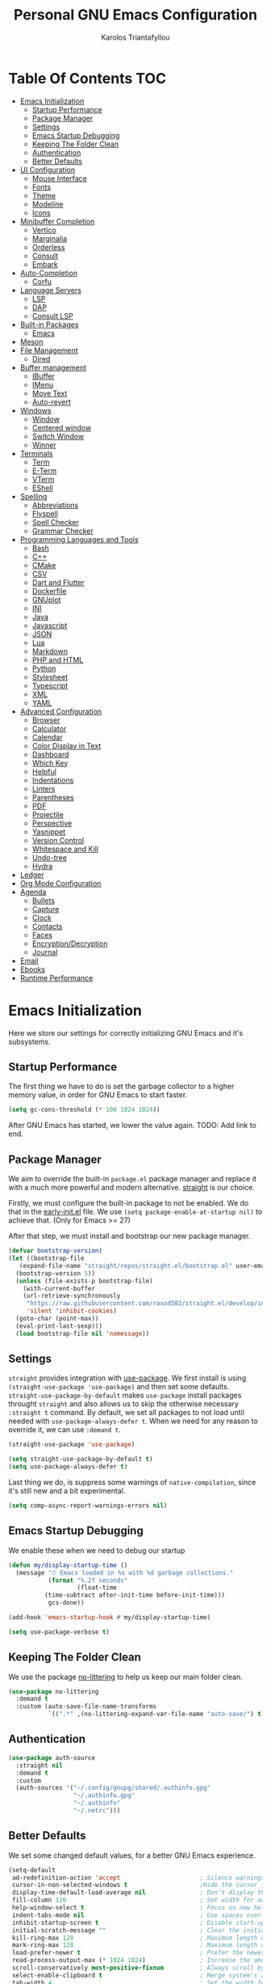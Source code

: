 #+author: Karolos Triantafyllou
#+title: Personal GNU Emacs Configuration
#+property: header-args:emacs-lisp :tangle ./init.el :mkdirp yes

* Table Of Contents                                                     :TOC:
- [[#emacs-initialization][Emacs Initialization]]
  - [[#startup-performance][Startup Performance]]
  - [[#package-manager][Package Manager]]
  - [[#settings][Settings]]
  - [[#emacs-startup-debugging][Emacs Startup Debugging]]
  - [[#keeping-the-folder-clean][Keeping The Folder Clean]]
  - [[#authentication][Authentication]]
  - [[#better-defaults][Better Defaults]]
- [[#ui-configuration][UI Configuration]]
  - [[#mouse-interface][Mouse Interface]]
  - [[#fonts][Fonts]]
  - [[#theme][Theme]]
  - [[#modeline][Modeline]]
  - [[#icons][Icons]]
- [[#minibuffer-completion][Minibuffer Completion]]
  - [[#vertico][Vertico]]
  - [[#marginalia][Marginalia]]
  - [[#orderless][Orderless]]
  - [[#consult][Consult]]
  - [[#embark][Embark]]
- [[#auto-completion][Auto-Completion]]
  - [[#corfu][Corfu]]
- [[#language-servers][Language Servers]]
  - [[#lsp][LSP]]
  - [[#dap][DAP]]
  - [[#consult-lsp][Consult LSP]]
- [[#built-in-packages][Built-in Packages]]
  - [[#emacs][Emacs]]
- [[#meson][Meson]]
- [[#file-management][File Management]]
  - [[#dired][Dired]]
- [[#buffer-management][Buffer management]]
  - [[#ibuffer][IBuffer]]
  - [[#imenu][IMenu]]
  - [[#move-text][Move Text]]
  - [[#auto-revert][Auto-revert]]
- [[#windows][Windows]]
  - [[#window][Window]]
  - [[#centered-window][Centered window]]
  - [[#switch-window][Switch Window]]
  - [[#winner][Winner]]
- [[#terminals][Terminals]]
  - [[#term][Term]]
  - [[#e-term][E-Term]]
  - [[#vterm][VTerm]]
  - [[#eshell][EShell]]
- [[#spelling][Spelling]]
  - [[#abbreviations][Abbreviations]]
  - [[#flyspell][Flyspell]]
  - [[#spell-checker][Spell Checker]]
  - [[#grammar-checker][Grammar Checker]]
- [[#programming-languages-and-tools][Programming Languages and Tools]]
  - [[#bash][Bash]]
  - [[#c][C++]]
  - [[#cmake][CMake]]
  - [[#csv][CSV]]
  - [[#dart-and-flutter][Dart and Flutter]]
  - [[#dockerfile][Dockerfile]]
  - [[#gnuplot][GNUplot]]
  - [[#ini][INI]]
  - [[#java][Java]]
  - [[#javascript][Javascript]]
  - [[#json][JSON]]
  - [[#lua][Lua]]
  - [[#markdown][Markdown]]
  - [[#php-and-html][PHP and HTML]]
  - [[#python][Python]]
  - [[#stylesheet][Stylesheet]]
  - [[#typescript][Typescript]]
  - [[#xml][XML]]
  - [[#yaml][YAML]]
- [[#advanced-configuration][Advanced Configuration]]
  - [[#browser][Browser]]
  - [[#calculator][Calculator]]
  - [[#calendar][Calendar]]
  - [[#color-display-in-text][Color Display in Text]]
  - [[#dashboard][Dashboard]]
  - [[#which-key][Which Key]]
  - [[#helpful][Helpful]]
  - [[#indentations][Indentations]]
  - [[#linters][Linters]]
  - [[#parentheses][Parentheses]]
  - [[#pdf][PDF]]
  - [[#projectile][Projectile]]
  - [[#perspective][Perspective]]
  - [[#yasnippet][Yasnippet]]
  - [[#version-control][Version Control]]
  - [[#whitespace-and-kill][Whitespace and Kill]]
  - [[#undo-tree][Undo-tree]]
  - [[#hydra][Hydra]]
- [[#ledger][Ledger]]
- [[#org-mode-configuration][Org Mode Configuration]]
- [[#agenda][Agenda]]
  - [[#bullets][Bullets]]
  - [[#capture][Capture]]
  - [[#clock][Clock]]
  - [[#contacts][Contacts]]
  - [[#faces][Faces]]
  - [[#encryptiondecryption][Encryption/Decryption]]
  - [[#journal][Journal]]
- [[#email][Email]]
- [[#ebooks][Ebooks]]
- [[#runtime-performance][Runtime Performance]]

* Emacs Initialization

Here we store our settings for correctly initializing GNU Emacs and it's subsystems.

** Startup Performance

The first thing we have to do is set the garbage collector to a higher memory value, in order for GNU Emacs to start faster.

#+begin_src emacs-lisp
  (setq gc-cons-threshold (* 100 1024 1024))
#+end_src

After GNU Emacs has started, we lower the value again. TODO: Add link to end.

** Package Manager

We aim to override the built-in =package.el= package manager and replace it with a much more powerful and modern alternative.
[[https://github.com/raxod502/straight.el][straight]] is our choice.

Firstly, we must configure the built-in package to not be enabled. We do that in the [[file:early-init.el::setq package-enable-at-startup nil][early-init.el]] file.
We use ~(setq package-enable-at-startup nil)~ to achieve that. (Only for Emacs >= 27)

After that step, we must install and bootstrap our new package manager.

#+begin_src emacs-lisp
  (defvar bootstrap-version)
  (let ((bootstrap-file
	 (expand-file-name "straight/repos/straight.el/bootstrap.el" user-emacs-directory))
	(bootstrap-version 5))
    (unless (file-exists-p bootstrap-file)
      (with-current-buffer
	  (url-retrieve-synchronously
	   "https://raw.githubusercontent.com/raxod502/straight.el/develop/install.el"
	   'silent 'inhibit-cookies)
	(goto-char (point-max))
	(eval-print-last-sexp)))
    (load bootstrap-file nil 'nomessage))
#+end_src

** Settings

=straight= provides integration with [[https://github.com/jwiegley/use-package][use-package]]. We first install is using ~(straight-use-package 'use-package)~ and
then set some defaults.
=straight-use-package-by-default= makes =use-package= install packages throught =straight= and also allows us to skip
the otherwise necessary ~:straight t~ command.
By default, we set all packages to not load until needed with ~use-package-always-defer t~. When we need for any
reason to override it, we can use ~:demand t~.

#+begin_src emacs-lisp
  (straight-use-package 'use-package)

  (setq straight-use-package-by-default t)
  (setq use-package-always-defer t)
#+end_src

Last thing we do, is suppress some warnings of =native-compilation=, since it's still new and a bit experimental.

#+begin_src emacs-lisp
  (setq comp-async-report-warnings-errors nil)
#+end_src

** Emacs Startup Debugging

We enable these when we need to debug our startup

#+begin_src emacs-lisp
  (defun my/display-startup-time ()
    (message "⏱ Emacs loaded in %s with %d garbage collections."
             (format "%.2f seconds"
                     (float-time
            (time-subtract after-init-time before-init-time)))
             gcs-done))

  (add-hook 'emacs-startup-hook #'my/display-startup-time)

  (setq use-package-verbose t)
#+end_src

** Keeping The Folder Clean

We use the package [[https://github.com/emacscollective/no-littering][no-littering]] to help us keep our main folder clean.

#+begin_src emacs-lisp
  (use-package no-littering
    :demand t
    :custom (auto-save-file-name-transforms
             `((".*" ,(no-littering-expand-var-file-name "auto-save/") t))))
#+end_src

** Authentication

#+begin_src emacs-lisp
  (use-package auth-source
    :straight nil
    :demand t
    :custom
    (auth-sources '("~/.config/gnupg/shared/.authinfo.gpg"
                    "~/.authinfo.gpg"
                    "~/.authinfo"
                    "~/.netrc")))
#+end_src

** Better Defaults

We set some changed default values, for a better GNU Emacs experience.

#+begin_src emacs-lisp
  (setq-default
   ad-redefinition-action 'accept                      ; Silence warnings for redefinition.
   cursor-in-non-selected-windows t                    ;Hide the cursor in inactive windows.
   display-time-default-load-average nil               ; Don't display the load average.
   fill-column 120                                     ; Set width for automatic line break/wrap.
   help-window-select t                                ; Focus on new help windows when opened.
   indent-tabs-mode nil                                ; Use spaces over tabs.
   inhibit-startup-screen t                            ; Disable start-up screen.
   initial-scratch-message ""                          ; Clear the initial *scratch* buffer.
   kill-ring-max 128                                   ; Maximum length of the kill ring.
   mark-ring-max 128                                   ; Maximum length of the mark ring.
   load-prefer-newer t                                 ; Prefer the newest version of a file.
   read-process-output-max (* 1024 1024)               ; Increase the amount of data reads from the process.
   scroll-conservatively most-positive-fixnum          ; Always scroll by one line.
   select-enable-clipboard t                           ; Merge system's and Emacs' clipboards.
   tab-width 4                                         ; Set the width for tabs.
   user-full-name "Karolos Triantafyllou"              ; Set the full name of the current user.
   user-mail-address "karolos.triantafyllou@gmail.com" ; Set the email address of the current user.
   vc-follow-symlinks t                                ; Always follow the symlinks
   view-read-only t                                    ; Always open read-only buffers in view-mode.
   c-basic-offset 4                                    ; Set the base offset for C/C++.
   c-default-style "stroustrup")                       ; Set the default style of C/C++.
  (global-display-line-numbers-mode t)                 ; Show line numbers.
  (column-number-mode)                                 ; Show columns numbers in the modeline.
  (fset 'yes-or-no-p 'y-or-n-p)                        ; Replace yes/no prompts with y/n.
  (global-hl-line-mode)                                ; Highlight the current line.
  (set-default-coding-systems 'utf-8)                  ; Set default encoding to UTF-8.
  (show-paren-mode 1)                                  ; Show matching parentheses.
  (set-fringe-mode 10)                                 ; Set the left and right width in pixels
  ;; Disable line numbers for some modes
  (dolist (mode
           '(org-mode-hook
             term-mode-hook
             treemacs-mode-hook
             eshell-mode-hook
             vterm-mode-hook
             shell-mode-hook))
    (add-hook mode (lambda () (display-line-numbers-mode 0))))
#+end_src

* UI Configuration

** Mouse Interface

With GNU Emacs, we focus on using only the keyboard. Every other element is disabled.

#+begin_src emacs-lisp
  (when window-system
    (scroll-bar-mode -1)   ; Disable visible scrollbar
    (tool-bar-mode -1)     ; Disable the toolbar
    (tooltip-mode -1)      ; Disable tooltips
    (menu-bar-mode -1))     ; Disable menu bar
#+end_src

** Fonts

Set our favorite fonts! We just must make sure the font is installed on the system

#+begin_src emacs-lisp
  ;; Set default font
  (set-face-attribute 'default nil :font "Iosevka" :height 110)
  ;; Set fixed pitch face
  (set-face-attribute 'fixed-pitch nil :font "Iosevka")
  (set-fontset-font t 'latin "Cantarell")
  ;; Set emoji font
  (set-fontset-font t 'symbol (font-spec :family "Noto Color Emoji") nil 'prepend)
  ;; Set variable pitch face
  (set-face-attribute 'variable-pitch nil :font "Cantarell" :weight 'regular :height 1.35)
#+end_src

*** Mixed Pitch Fonts

In order to used multiple fonts, we use the the package [[https://gitlab.com/jabranham/mixed-pitch][mixed-pitch]].

#+begin_src emacs-lisp
  ;;(use-package mixed-pitch
;;    :hook (text-mode . mixed-pitch-mode))
#+end_src

*** Ligatures

Since GNU Emacs doesn't automatically enable ligatures, we enable them ourselves. We will use =straight= to clone the [[https://github.com/mickeynp/ligature.el][repo]] directly.

#+begin_src emacs-lisp
  (use-package ligature
    :straight (ligature :type git :host github :repo
                        "mickeynp/ligature.el" :branch "master")
    :demand t
    :config
    (ligature-set-ligatures 't '("www"))
    (ligature-set-ligatures 'eww-mode '("ff" "fi" "ffi"))
    (ligature-set-ligatures 'prog-mode '("|||>" "<|||" "<==>" "<!--" "####" "~~>" "***" "||=" "||>"
                                         ":::" "::=" "=:=" "===" "==>" "=!=" "=>>" "=<<" "=/=" "!=="
                                         "!!." ">=>" ">>=" ">>>" ">>-" ">->" "->>" "-->" "---" "-<<"
                                         "<~~" "<~>" "<*>" "<||" "<|>" "<$>" "<==" "<=>" "<=<" "<->"
                                         "<--" "<-<" "<<=" "<<-" "<<<" "<+>" "</>" "###" "#_(" "..<"
                                         "..." "+++" "/==" "///" "_|_" "www" "&&" "^=" "~~" "~@" "~="
                                         "~>" "~-" "**" "*>" "*/" "||" "|}" "|]" "|=" "|>" "|-" "{|"
                                         "[|" "]#" "::" ":=" ":>" ":<" "$>" "==" "=>" "!=" "!!" ">:"
                                         ">=" ">>" ">-" "-~" "-|" "->" "--" "-<" "<~" "<*" "<|" "<:"
                                         "<$" "<=" "<>" "<-" "<<" "<+" "</" "#{" "#[" "#:" "#=" "#!"
                                         "##" "#(" "#?" "#_" "%%" ".=" ".-" ".." ".?" "+>" "++" "?:"
                                         "?=" "?." "??" ";;" "/*" "/=" "/>" "//" "__" "~~" "(*" "*)"
                                         "\\\\" "://"))
    (global-ligature-mode t))
#+end_src

** Theme

A nice theme is always pleasant to the eyes. Personally, I prefer a bit muted colors, so the [[www.nordtheme.com][nord theme]] is a perfect fit.

#+begin_src emacs-lisp
  (use-package doom-themes
    :demand t
    :config
    (load-theme 'doom-nord t)
    (doom-themes-visual-bell-config)
    (setq doom-themes-treemacs-theme "doom-colors")
    (doom-themes-treemacs-config)
    (doom-themes-org-config))
#+end_src

Solaire-mode can help us differentiate between our actual buffers, from ones that are informative or pop-ups, by giving the latter a darker color.

#+begin_src emacs-lisp
  (use-package solaire-mode
    :demand t
    :custom (solaire-mode-remap-fringe t)
    :config (solaire-global-mode))
#+end_src

** Modeline

GNU Emacs' default modeline is a bit bland, so we spice it up with =doom-modeline=.

#+begin_src emacs-lisp
  (use-package doom-modeline
    :demand t
    :init (doom-modeline-mode)
    :custom
    (doom-modeline-icon (display-graphic-p))
    (doom-modeline-mu4e t)
    (mu4e-alert-enable-mode-line-display))
#+end_src

** Icons

Some icons will always make things prettier

*** All The Icons

[[https://github.com/domtronn/all-the-icons.el][all-the-icons]] is the defacto standard for inserting icons in almost everywhere. If the config does not work, we must install the icons with ~all-the-icons-install-fonts~

#+begin_src  emacs-lisp
  (use-package all-the-icons
    :if (display-graphic-p)
    :commands all-the-icons-install-fonts
    :config (unless (find-font (font-spec :name "all-the-icons"))
              (all-the-icons-install-fonts t))
    ;; Use 'prepend for the NS and Mac ports or Emacs will crash.
    (set-fontset-font t 'unicode (font-spec :family "all-the-icons") nil 'append)
    (set-fontset-font t 'unicode (font-spec :family "file-icons") nil 'append)
    (set-fontset-font t 'unicode (font-spec :family "Material Icons") nil 'append)
    (set-fontset-font t 'unicode (font-spec :family "github-octicons") nil 'append)
    (set-fontset-font t 'unicode (font-spec :family "FontAwesome") nil 'append)
    (set-fontset-font t 'unicode (font-spec :family "Weather Icons") nil 'append))
#+end_src

*** All The Icons Dired

We also give the same icons to =dired=.

#+begin_src emacs-lisp
  (use-package all-the-icons-dired
    :if (display-graphic-p)
    :hook (dired-mode . all-the-icons-dired-mode))
#+end_src

*** All The Icons Completion

[[https://github.com/iyefrat/all-the-icons-completion][all-the-icons-completion]] adds icons to =marginalia= / =vertico=.

#+begin_src emacs-lisp
    (use-package all-the-icons-completion
      :after (all-the-icons marginalia)
      :hook (marginalia-mode . all-the-icons-completion-marginalia-setup)
      :init
      (all-the-icons-completion-mode 1))
#+end_src

*** Kind Icon

[[https://github.com/jdtsmith][kind-icon]] is used to give =corfu= icons.

#+begin_src emacs-lisp
(use-package kind-icon
      :demand t
      :after corfu
      :custom
      (kind-icon-default-face 'corfu-default) ; to compute blended backgrounds correctly
      :config
      (add-to-list 'corfu-margin-formatters #'kind-icon-margin-formatter))
#+end_src

* Minibuffer Completion

** Vertico

We use =vertico=, because it is quite minimal and unobtrusive.

#+begin_src emacs-lisp
  (use-package vertico
    :straight (:files (:defaults "extensions/*"))
    :init (vertico-mode)
    :bind (:map vertico-map
                ("C-<backspace>" . vertico-directory-up))
    :custom (vertico-cycle t)
    :custom-face (vertico-current ((t (:background "#1d1f21")))))

  ;;(use-package vertico-directory
;;    :after (vertico)
    ;;:straight nil
    ;;:bind (:map vertico-map
                ;;("C-<backspace>" . vertico-directory-up)))
#+end_src

** Marginalia

To enable richer annotations with =vertico= (e.g. summary documentation of the functions variables, as well as size and last consultation of the files), we use [[https://github.com/minad/marginalia/][marginalia]].

 #+begin_src emacs-lisp
   (use-package marginalia
     :after vertico
     :init (marginalia-mode)
     :bind (:map minibuffer-local-map
                 ("M-A" . marginalia-cycle))
     :custom
     (marginalia-annotators '(marginalia-annotators-heavy marginalia-annotators-light nil)))
#+end_src

** Orderless

By default, =vertico= sorts the candidates according to their history position, then length and finally alphabetically. To improve searching across completion, we use [[https://github.com/oantolin/orderless][orderless]].

#+begin_src emacs-lisp
  (use-package orderless
    :after (vertico marginalia)
    :custom
    (completion-category-defaults nil)
    (completion-category-overrides '((file (styles . (partial-completion)))))
    (completion-styles '(orderless)))
#+end_src

** Consult

To further enrich our minibuffer with commands, [[https://github.com/minad/consult][consult]] is the package of choice.

#+begin_src emacs-lisp
  (use-package consult
    :after (projectile)
    :bind (;; Related to control commands
           ("<help> a" . consult-apropos)
           ("C-x b" . consult-buffer)
           ("C-x M-:" . consult-complex-command)
           ("C-c k" . consult-kmacro)
           ;; Related to navigation
           ("M-g a" . consult-org-agenda)
           ("M-g e" . consult-error)
           ("M-g g" . consult-goto-line)
           ("M-g h" . consult-org-heading)
           ("M-g i" . consult-imenu)
           ("M-g k" . consult-global-mark)
           ("M-s l" . consult-line)
           ("M-g m" . consult-mark)
           ("M-g o" . consult-outline)
           ("M-g I" . consult-project-imenu)
           ;; Related to search and selection
           ("M-s G" . consult-git-grep)
           ("M-s g" . consult-grep)
           ("M-s k" . consult-keep-lines)
           ("M-s l" . consult-locate)
           ("M-s m" . consult-multi-occur)
           ("M-s r" . consult-ripgrep)
           ("M-s u" . consult-focus-lines)
           ("M-s f" . consult-find))
    :custom
    (completion-in-region-function #'consult-completion-in-region)
    (consult-narrow-key "<")
    (consult-project-root-function #'projectile-project-root)
    ;; Provides a consistent display for both '=consult-register=' and the register preview when editin registers.
    (register-preview-delay 0)
    (register-preview-function #'consult-register-preview))
#+end_src

** Embark

Finally, we can use [[https://github.com/oantolin/embark/][embark]] to interact directly on the files through the completion system.

#+begin_src emacs-lisp
  (use-package embark
    :bind ("C-." . embark-act))
  #+end_src

We also add =embark= capabilities to =consult=.

  #+begin_src emacs-lisp
  (use-package embark-consult
    :after (embark consult)
    :demand t
    :hook
    (embark-collect-mode . consult-preview-at-point-mode))
#+end_src

* Auto-Completion

Auto-completion in GNU Emacs is mainly combined with LSP mode.

** Corfu

We used [[https://github.com/company-mode/company-mode][company-mode]] as our completion front-end, but [[www.github.com/minad/corfu][corfu]] is a modern replacement that respects GNU Emacs' way of handling things.

#+begin_src emacs-lisp
  (use-package corfu
    ;; Optional customizations
    :custom
    (corfu-cycle t)                ;; Enable cycling for 'corfu-next/previous'
    (corfu-auto t)                 ;; Enable auto completion
    ;; (corfu-separator ?\s)          ;; Orderless field separator
    ;; (corfu-quit-no-match nil)      ;; Never quit, even if there is no match
    ;; (corfu-preview-current nil)    ;; Disable current candidate preview
    ;; (corfu-preselect-first nil)    ;; Disable candidate preselection
    ;; (corfu-on-exact-match nil)     ;; Configure handling of exact matches
    ;; (corfu-echo-documentation nil) ;; Disable documentation in the echo area
    ;; (corfu-scroll-margin 5)        ;; Use scroll margin

    ;; You may want to enable Corfu only for certain modes.
    ;; :hook ((prog-mode . corfu-mode)
    ;;        (shell-mode . corfu-mode)
    ;;        (eshell-mode . corfu-mode))

    ;; Recommended: Enable Corfu globally.
    ;; This is recommended since dabbrev can be used globally (M-/).
    :init
    (global-corfu-mode))
#+end_src

[[https://github.com/minad/cape][cape]] provides more completion-at-point extensions that can be used with =corfu=.

#+begin_src emacs-lisp
  (use-package cape
    ;; Bind dedicated completion commands
    :bind (("C-c c p" . completion-at-point) ;; capf
           ("C-c c t" . complete-tag)        ;; etags
           ("C-c c d" . cape-dabbrev)        ;; or dabbrev-completion
           ("C-c c f" . cape-file)
           ("C-c c k" . cape-keyword)
           ("C-c c s" . cape-symbol)
           ("C-c c a" . cape-abbrev)
           ("C-c c i" . cape-ispell)
           ("C-c c l" . cape-line)
           ("C-c c w" . cape-dict)
           ("C-c c \\" . cape-tex)
           ("C-c c _" . cape-tex)
           ("C-c c ^" . cape-tex)
           ("C-c c &" . cape-sgml)
           ("C-c c r" . cape-rfc1345))
    :init
    ;; Add 'completion-at-point-functions', used by 'completion-at-point'.
    (add-to-list 'completion-at-point-functions #'cape-file)
    (add-to-list 'completion-at-point-functions #'cape-tex)
    (add-to-list 'completion-at-point-functions #'cape-dabbrev)
    (add-to-list 'completion-at-point-functions #'cape-keyword)
    ;;(add-to-list 'completion-at-point-functions #'cape-sgml)
    ;;(add-to-list 'completion-at-point-functions #'cape-rfc1345)
    ;;(add-to-list 'completion-at-point-functions #'cape-abbrev)
    ;;(add-to-list 'completion-at-point-functions #'cape-ispell)
    ;;(add-to-list 'completion-at-point-functions #'cape-dict)
    ;;(add-to-list 'completion-at-point-functions #'cape-symbol)
    ;;(add-to-list 'completion-at-point-functions #'cape-line)
    )
#+end_src

* Language Servers

** LSP

We use [[https://emacs-lsp.github.io/lsp-mode/][LSP]] as a language server, because it supports many languages, and usually just works out of the box. The only drawback is that it doesn't support GNU Emacs' capf, so we have to use a workaround to get =corfu= to work.

#+begin_src emacs-lisp
  (use-package lsp-mode
    :custom (lsp-completion-provider :none) ;; We use corfu
    :init
    (defun my/orderless-dispatch-flex-first (_pattern index _total)
      (and (eq index 0) 'orderless-flex))
    (defun my/lsp-mode-setup-completion ()
      (setf (alist-get 'styles (alist-get 'lsp-capf completion-category-defaults))
            '(orderless)))
    (add-hook 'orderless-style-dispatchers #'my/orderless-dispatch-flex-first nil 'local)
    (setq-local completion-at-point-functions (list (cape-capf-buster #'lsp-completion-at-point)))
    :commands (lsp lsp-deferred)
    :hook ((prog-mode . lsp-deferred)
           (lsp-mode . lsp-enable-which-key-integration)
           (lsp-completion-mode . my/lsp-mode-setup-completion))
    :custom
    (lsp-server-install-dir (expand-file-name (format "%s/etc/lsp" user-emacs-directory)))
    (lsp-keymap-prefix "C-c ;")
    (lsp-warn-no-matched-clients 'nil))
#+end_src

*** LSP-ui

=LSP-ui= gives us a nice graphical environment for LSP.

#+begin_src emacs-lisp
  (use-package lsp-ui
    :hook (lsp-mode . lsp-ui-mode))
#+end_src

*** LSP-Treemacs

=LSP-Treemacs= gives us a tight integration between Treemacs and LSP.

#+begin_src emacs-lisp
  (use-package lsp-treemacs
    :after lsp)
#+end_src

** DAP

=DAP= gives us a way to use a unified debugger.

#+begin_src emacs-lisp
  (use-package dap-mode
    :after lsp-mode
    :config (dap-mode t)
    (dap-ui-mode t))
  #+end_src

We have to require some language-specific servers sometimes.
I am still not sure which is best for C++, so for now, I keep both.

  #+begin_src emacs-lisp
  (require 'dap-cpptools)
  (require 'dap-lldb)
#+end_src

** Consult LSP

=consult-lsp= allows LSP and consult to work together.

#+begin_src emacs-lisp
  (use-package consult-lsp
    :after (consult lsp)
    :commands (consult-lsp-diagnostics consult-lsp-symbols))
#+end_src

* Built-in Packages

** Emacs

#+begin_src emacs-lisp
  (use-package emacs
    :straight nil
    :demand t
    :init
    (setq completion-cycle-threshold 3)
    (setq completion-prefix-min-length 1)
    (setq read-extended-command-predicate
          #'command-completion-default-include-p)
    (setq tab-always-indent 'complete))
#+end_src

* Meson

Meson is a build system for C/C++ and some other languages.

#+begin_src emacs-lisp
    (use-package meson-mode)
#+end_src

* File Management

** Dired

#+begin_src emacs-lisp
  (use-package dired
    :straight nil
    :commands (dired dired-jump)
    :bind (:map dired-mode-map
		("h" . dired-up-directory)
		("j" . dired-next-line)
		("k" . dired-previous-line)
		("l" . dired-single-buffer))
    :delight "Dired"
    :custom
    (dired-auto-revert-buffer t)
    (dired-dwim-target t)
    (dired-hide-details-hide-symlink-targets nil)
    (dired-listing-switches "-alh --group-directories-first")
    (dired-ls-F-marks-symlinks nil)
    (dired-recursive-copies 'always))
#+end_src

We can peek inside a folder with =<TAB>= using [[https://github.com/Fuco1/dired-hacks/blob/master/dired-subtree.el][dired-subtree]].

#+begin_src emacs-lisp
  (use-package dired-subtree
    :after dired
    :bind (:map dired-mode-map
		("<tab>" . dired-subtree-toggle)))
#+end_src

To avoid having =dired= keep buffers, we use [[https://github.com/crocket/dired-single][dired-single]].

#+begin_src emacs-lisp
  (use-package dired-single
    :after dired
    :bind (:map dired-mode-map
		([remap dired-find-file] . dired-single-buffer)
		([remap dired-up-directory] . dired-single-up-directory)
		("M-DEL" . dired-prev-subdir)))
#+end_src

Sometimes we might want to hide dotfiles. With [[https://github.com/mattiasb/dired-hide-dotfiles][dired-hide-dotfiles]], this becomes trivial.

#+begin_src emacs-lisp
  (use-package dired-hide-dotfiles
    :hook (dired-mode . dired-hide-dotfiles-mode)
    :bind (:map dired-mode-map
		("H" . dired-hide-dotfiles-mode)))
#+end_src

By default, =dired= opens files in plain text. This behavior is sometimes undesirable. Thankfully, [[https://github.com/Fuco1/dired-hacks/blob/master/dired-open.el][dired-open]] can be used to inform =dired= of certain file extensions that must be opened with external packages/applications.

#+begin_src emacs-lisp
  (use-package dired-open
    :after (dired dired-jump)
    :custom (dired-open-extensions '(("mp4" . "mpv"))))
#+end_src

Finally, in order to manage folders with large amounts of files, we can filter it with [[https://github.com/Fuco1/dired-hacks/blob/master/dired-narrow.el][dired-narrow]].

#+begin_src emacs-lisp
  (use-package dired-narrow
    :straight nil
    :bind (("C-c C-n" . dired-narrow)
           ("C-c C-f" . dired-narrow-fuzzy)))
#+end_src

* Buffer management

** IBuffer

#+begin_src emacs-lisp
  (use-package ibuffer
    :demand t
    :preface
    (defvar protected-buffers '("*scratch*" "*Messages*")
      "Buffers that cannot be killed.")
    (defun my/protected-buffers ()
      "Protects some buffers from being killed."
      (dolist (buffer protected-buffers)
    (with-current-buffer buffer
      (emacs-lock-mode 'kill)))))
#+end_src

** IMenu

#+begin_src emacs-lisp
  (use-package imenu
    :straight nil
    :preface
    (defun my/smarter-move-beginning-of-line (arg)
      "Move point back to indentation of beginning of line.

   Move point to the first non-whitespace character on this line.
   If point is already there, move to the beginning of the line.
   Effectively toggle between the first non-whitespace character and
   the beginning of the line.

   If ARG is not nil or 1, move forward ARG - 1 lines first. If
   point reaches the beginning or end of the buffer, stop there."
      (interactive "^p")
      (setq arg (or arg 1))

      ;; Move lines first
      (when (/= arg 1)
        (let ((line-move-visual nil))
          (forward-line (1- arg))))

      (let ((orig-point (point)))
        (back-to-indentation)
        (when (= orig-point (point))
          (move-beginning-of-line 1))))
    :bind (("C-a" . my/smarter-move-beginning-of-line)
           ("C-r" . imenu)))
#+end_src

** Move Text

#+begin_src emacs-lisp
  (use-package move-text
    :bind (("M-p" . move-text-up)
           ("M-n" . move-text-down))
    :config (move-text-default-bindings))
#+end_src

** Auto-revert

#+begin_src emacs-lisp
  (use-package autorevert
    :straight nil
    :demand t
    :delight auto-revert-mode
    :bind ("C-x R" . revert-buffer)
    :custom (auto-revert-verbose nil)
    :config (global-auto-revert-mode))
#+end_src

* Windows

** Window

Most of the times, when we split a window, we want to focus it and perform some action. Unfortunately, GNU Emacs does not default to this behavior.

#+begin_src emacs-lisp
  (use-package window
    :straight nil
    :demand t
    :bind (("C-x 3" . hsplit-last-buffer)
           ("C-x 2" . vsplit-last-buffer)
           ;; Don't ask before killing a buffer.
           ([remap kill-buffer] . kill-this-buffer))
    :preface
    (defun hsplit-last-buffer ()
      "Gives the focus to the last created horizontal window."
      (interactive)
      (split-window-horizontally)
      (other-window 1))
    (defun vsplit-last-buffer ()
      "Gives the focus to the last created vertical window."
      (interactive)
      (split-window-vertically)
      (other-window 1)))
#+end_src

** Centered window

Sole windows are centered within GNU Emacs with the help of [[https://github.com/anler/centered-window-mode][centered-window]].

#+begin_src emacs-lisp
  (use-package centered-window
    :demand t
    :custom
    (cwm-centered-window-width 140)
    (cwm-frame-internal-border 0)
    (cwm-incremental-padding t)
    (cwm-incremental-padding-% 2)
    (cwm-left-fringe-ratio 0)
    (cwm-use-vertical-padding t)
    :config (centered-window-mode t))
#+end_src

** Switch Window

When we have multiple windows open in GNU Emacs, we can move around them by indicating a unique number and typing that. [[https://github.com/dimitri/switch-window][switch-window]] gives us the tools to do so, while also hiding the contents of each window.

#+begin_src emacs-lisp
(use-package switch-window
    :bind (("C-x o" . switch-window)
           ("C-x w" . switch-window-then-swap-buffer)))
#+end_src

** Winner

Sometimes, we would like to bring back a window layout with their content. We can use the built-in package =winner= and specifically =winner-undo= and =winner-redo= commands.

#+begin_src emacs-lisp
  (use-package winner
    :straight nil
    :demand t
    :config (winner-mode))
#+end_src

* Terminals

** Term

#+begin_src emacs-lisp
  (use-package term
    :commands term
    :config
    (setq explicit-shell-file-name "zsh")
    (setq term-prompt-regexp "^[^#$%>\n]*[#$%>] *"))
#+end_src

** E-Term

#+begin_src emacs-lisp
  (use-package eterm-256color
    :hook (term-mode . eterm-256color-mode))
#+end_src

** VTerm

#+begin_src emacs-lisp
  (use-package vterm
    :commands vterm
    :config
    (setq term-prompt-regexp "^[^#$%>\n]*[#$%>] *")
    (setq vterm-shell "zsh")
    (setq vterm-max-scrollback 10000))
#+end_src

** EShell

#+begin_src emacs-lisp
  (use-package eshell)
#+end_src

* Spelling

In order to check our spelling and grammar, we will use =abbrev=, =flyspell=, =ispell= and =LanguageTool=.

** Abbreviations

We can correct commonly misspelled words with the built-in =abbrev= package. Of course, we have to provide the list in a file.

#+begin_src emacs-lisp
  (use-package abbrev
    :straight nil
    :delight
    :hook (text-mode . abbrev-mode)
    :config
    (if (file-exists-p abbrev-file-name)
        (quietly-read-abbrev-file)))
#+end_src

** Flyspell

For more general spelling mistakes, we use the built-in =flyspell= package, to enable on-the-fly spell checking. A common command is =flyspelll-auto-correct-word= (=M-<TAB>=) which automatically corrects a word according to the best suggestion.

*NOTE:* a call to ~flyspell-buffer~ could be extremely slow.

#+begin_src emacs-lisp
  (use-package flyspell
    :straight nil
    :delight
    :hook ((text-mode . flyspell-mode)
           (prog-mode . flyspell-prog-mode))
    :custom
    ;; Add correction to abbreviation table.
    (flyspell-abbrev-p t)
    (flyspell-default-dictionary "en_US")
    (flyspell-issue-message-flag nil)
    (flyspell-issue-welcome-flag nil))
#+end_src

** Spell Checker

To correct spelling mistakes, the =ispell= package needs to use a spell checker package, like [[https://github.com/hunspell/hunspell][hunspell]] or [[https://github.com/GNUAspell/aspell][aspell]].

To use =hunspell=, we need to install it with our system's package manager, together with any desired language dictionaries (e.g. =hunspell-en_US= and =hunspell-el=).

Then we can check that the dictionaries have installed (and where) using the ~hunspell -D~ command.

#+begin_src emacs-lisp
  (use-package ispell
    :preface
    (defun my/switch-language ()
      "Switches between the English and Greek language for ispell, flyspell and LanguageTool."
      (interactive)
      (let* ((current-dictionary ispell-current-dictionary)
             (new-dictionary (if (string= current-dictionary "en_US") "el_GR" "en_US")))
        (ispell-change-dictionary new-dictionary)
        (if (string= new-dictionary "el_GR")
            (progn
              (setq lsp-ltex-language "el"))
          (progn
            (setq lsp-ltex-language "en-US")))
        (flyspell-buffer)
        (message "[✓] Dictionary switched to %s" new-dictionary)))
    :custom
    (ispell-hunspell-dict-paths-alist
   '(("en_US" "/usr/share/hunspell/en_US.aff")
     ("el_GR" "/usr/share/hunspell/el_GR.aff")))
  ;; Save words in personal dictionary without asking
  (ispell-silently-savep t)
  :config
  (setenv "LANG" "en_US")
  (cond ((executable-find "hunspell")
         (setq ispell-program-name "hunspell")
         (setq ispell-local-dictionary-alist '(("en_US"
                                                "[[:alpha:]]"
                                                "[^[:alpha:]]"
                                                "['’-]"
                                                t
                                                ("-d" "en_US")
                                                nil
                                                utf-8)
                                               ("el_GR" "[[:alpha:]ΒΓΔΖΘΛΞΠΣΦΨΩαάβγδεέζηήθιίϊκλμνξοόπρσςτυύϋφχψωώ]" "[^[:alpha:]ΒΓΔΖΘΛΞΠΣΦΨΩαάβγδεέζηήθιίϊκλμνξοόπρσςτυύϋφχψωώ]"
                                                "['’-]"
                                                t
                                                ("-d" "el_GR")
                                                nil
                                                utf-8))))
        ((executable-find "aspell")
         (setq ispell-program-name "aspell")
         (setq ispell-extra-args '("--sug-mode=ultra"))))
  ;; Ignore file sections for spell checking.
  (add-to-list 'ispell-skip-region-alist '("#\\+begin_align" . "#\\+end_align"))
  (add-to-list 'ispell-skip-region-alist '("#\\+begin_align*" . "#\\+end_align*"))
  (add-to-list 'ispell-skip-region-alist '("#\\+begin_equation" . "#\\+end_equation"))
  (add-to-list 'ispell-skip-region-alist '("#\\+begin_equation*" . "#\\+end_equation*"))
  (add-to-list 'ispell-skip-region-alist '("#\\+begin_example" . "#\\+end_example"))
  (add-to-list 'ispell-skip-region-alist '("#\\+begin_labeling" . "#\\+end_labeling"))
  (add-to-list 'ispell-skip-region-alist '("#\\+begin_src" . "#\\+end_src"))
  (add-to-list 'ispell-skip-region-alist '("\\$" . "\\$"))
  (add-to-list 'ispell-skip-region-alist '(org-property-drawer-re))
  (add-to-list 'ispell-skip-region-alist '(":\\(PROPERTIES\\|LOGBOOK\\):" . ":END:")))
#+end_src

** Grammar Checker

[[https://languagetool.org/][LanguageTool]] is great for correcting our grammar while we are writing or saving a buffer. Combined with =abbrev-mode= and =flyspell=, we can have better quality documents. To integrate =LanguageTool= with LSP, we will need [[https://github.com/emacs-languagetool/lsp-ltex][lsp-ltex]]. The first time we use it, it will download the [[https://github.com/valentjn/ltex-ls][LTEX Language Server]] LSP server for us.

*NOTE:* We won't hook =lsp-ltex= to =text-mode= to avoid it processing our =config.org= file, since it's so big and might have too many errors to properly process.

#+begin_src emacs-lisp
  (use-package lsp-ltex
    :init
    (setq lsp-ltex-version "15.2.0")
    :custom
    ;;(lsp-ltex-enabled nil)
    (lsp-ltex-mother-tongue "en-US"))
#+end_src

* Programming Languages and Tools

** Bash

Using UNIX, bash is an easy way to script, and it's natively supported by GNU Emacs. For some extra help, we use [[https://emacs-lsp.github.io/lsp-mode/page/lsp-bash/][bash-language-server]] (=bash-ls=) as an LSP server.

This snippet ensures that shell script files that begin with a ~#!~ shebang will be automatically granted execution rights (~chmod +x~).

#+begin_src emacs-lisp
  (use-package sh-script
    :straight nil
    :hook (after-save . executable-make-buffer-file-executable-if-script-p))
#+end_src

** C++

For C++, we use [[https://clangd.llvm.org/][clangd]] which integrates natively with LSP. We can either let LSP download the server, or use our system's package manager to download LLVM (clang, clangd, etc.).

Configuration is stored (at least for now) in a separate file at =%XDG_CONFIG_HOME/clangd/config.yaml=.
Individual projects can use their own =.clangd= file for extra options or overrides.

=clangd= needs a =compile_commands.json= file in order to know the dependencies of our =.cpp= with our =.h/.hpp= files. For that, [[Meson][Meson]] creates one itself in the build directory, or we can use [[https://github.com/rizsotto/Bear][Build EAR]] for simpler projects.

** CMake

Although CMake will never be directly used, it is sometimes handy to get all expected features, as well as syntax highlighting to ease the eyes. We will additionally need the =cmake-language-server=.

#+begin_src emacs-lisp
  (use-package cmake-mode
    :hook (cmake-mode . lsp-deferred)
    :mode ("CMakeLists\\.txt\\'" "\\.cmake\\'"))
#+end_src

#+begin_src emacs-lisp
  (use-package cmake-font-lock
    :hook (cmake-mode . cmake-font-lock-activate))

  (use-package cmake-ide
  :after projectile
  :init (cmake-ide-setup)
  ;; :hook (c++-mode . my/cmake-ide-find-project)
  :preface
  (defun my/cmake-ide-find-project ()
    "Find the directory of the project for cmake-ide."
    (with-eval-after-load 'projectile
      (setq cmake-ide-project-dir (projectile-project-root))
      (setq cmake-ide-build-dir (concat cmake-ide-project-dir "build")))
    (setq cmake-ide-compile-command
          (concat "cd " cmake-ide-build-dir " && cmake .. && make"))
    (cmake-ide-load-db))

  (defun my/switch-to-compilation-window ()
    "Switch to the *compilation* buffer after compilation."
    (other-window 1))
  :bind ([remap comment-region] . cmake-ide-compile)
  :config (advice-add 'cmake-ide-compile :after #'my/switch-to-compilation-window))
#+end_src

If we ever wanted to change =Meson=, we could use [[https://github.com/atilaneves/cmake-ide/blob/master/cmake-ide.el][cmake-ide]].

** CSV

=csv-mode= provides a nice syntax highlight of CSV files.

#+begin_src emacs-lisp
  (use-package csv-mode :mode ("\\.\\(csv\\|tsv\\)\\'"))
#+end_src

** Dart and Flutter

#+begin_src emacs-lisp
  (use-package dart-mode
    :after projectile
    :mode "\\.dart\\'"
    :config
    (add-to-list 'projectile-project-root-files-bottom-up "pubspec.yaml")
    (add-to-list 'projectile-project-root-files-bottom-up "BUILD"))

  (use-package lsp-dart
    :hook (dart-mode . lsp-deferred)
    :custom
    (lsp-dart-dap-flutter-hot-reload-on-save t)
    (lsp-dart-sdk-dir "/opt/flutter/bin/cache/dart-sdk/"))
#+end_src

** Dockerfile

#+begin_src emacs-lisp
  (use-package dockerfile-mode :delight "δ" :mode "Dockerfile\\'")
#+end_src

** GNUplot

#+begin_src emacs-lisp
  (use-package gnuplot
    :mode "\\.\\(gp\\|gpi\\|plt\\)'"
    :bind (:map gnuplot-mode-map
                ("C-c C-c" . gnuplot-send-buffer-to-gnuplot)))
#+end_src

** INI

#+begin_src emacs-lisp
  (use-package ini-mode :mode "\\.ini\\'")
#+end_src

** Java

#+begin_src emacs-lisp
  (use-package lsp-java
    :hook (java-mode . lsp-deferred))

  (use-package gradle-mode
    :hook (java-mode . gradle-mode)
    :preface
    (defun my/switch-to-compilation-window ()
      "Switch to the *compilation* buffer after compilation."
      (other-window 1))
    :bind (:map gradle-mode-map
                ("C-c C-c" . gradle-build)
                ("C-c C-t" . gradle-test))
    :config
    (advice-add 'gradle-build :after #'my/switch-to-compilation-window)
    (advice-add 'gradle-test :after #'my/switch-to-compilation-window))
#+end_src

** Javascript

#+begin_src emacs-lisp
  (use-package js2-mode
    :mode "\\.js\\'"
    :hook ((js2-mode . js2-imenu-extras-mode)
           (js2-mode . prettier-js-mode))
    :custom (js-indent-level 2)
    :config (flycheck-add-mode 'javascript-eslint 'js2-mode))

  (use-package prettier-js
    :delight
    :custom (prettier-js-args '("--print-width" "100"
                                "--single-quote" "true"
                                "--trailing-comma" "all")))

  (use-package js2-refactor
    :hook (js2-mode . js2-refactor-mode)
    :bind (:map js2-mode-map
                ("C-k" . js2r-kill)
                ("M-." . lsp-find-definition)))

  (use-package yarn-mode :mode "yarn\\.lock\\'")
#+end_src

** JSON

#+begin_src emacs-lisp
(use-package json-mode
  :delight "J "
  :mode "\\.json\\'"
  :hook (before-save . my/json-mode-before-save-hook)
  :preface
  (defun my/json-mode-before-save-hook ()
    (when (eq major-mode 'json-mode)
      (json-pretty-print-buffer)))

  (defun my/json-array-of-numbers-on-one-line (encode array)
    "Prints the arrays of numbers in one line."
    (let* ((json-encoding-pretty-print
            (and json-encoding-pretty-print
                 (not (loop for x across array always (numberp x)))))
           (json-encoding-seperator (if json-encoding-pretty-print "," ", ")))
      (funcall encode array)))
  :config (advice-add 'json-encode-array :around #'my/json-array-of-numbers-on-one-line))
#+end_src

** COMMENT LaTeX

#+begin_src emacs-lisp
  (use-package tex
    :straight nil
    :preface
    (defun my/switch-to-help-window (&optional ARG REPARSE)
      "Switches to the *TeX Help* buffer after compilation."
      (other-window 1))
    :hook (LaTeX-mode . reftex-mode)
    :bind (:map TeX-mode-map
                ("C-c C-o" . TeX-recenter-output-buffer)
                ("C-c C-l" . TeX-next-error)
                ("M-[" . outline-previous-heading)
                ("M-]" . outline-next-heading))
    :custom
    (TeX-auto-save t)
    (TeX-byte-compile t)
    (TeX-clean-confirm nil)
    (TeX-master 'dwim)
    (TeX-parse-self t)
    (TeX-PDF-mode t)
    (TeX-source-correlate-mode t)
    (TeX-view-program-selection '((output-pdf "PDF Tools")))
    :config
    (advice-add 'TeX-next-error :after #'my/switch-to-help-window)
    (advice-add 'TeX-recenter-output-buffer :after #'my/switch-to-help-window)
    ;; the ":hook" doesn't work for this one... don't ask me why.
    (add-hook 'TeX-after-compilation-finished-functions 'TeX-revert-document-buffer))

  (setq-default TeX-engine 'xetex)

  (use-package lsp-latex
  :if (executable-find "texlab")
  ;; To properly load 'lsp-latex', the 'require' instruction is important.
  :hook (LaTeX-mode . (lambda ()
                        (require 'lsp-latex)
                        (lsp-deferred)))
  :custom (lsp-latex-build-on-save t))

  (use-package reftex
  :straight nil
  :custom
  (reftex-save-parse-info t)
  (reftex-use-multiple-selection-buffers t))

  (use-package bibtex
  :straight nil
  :preface
  (defun my/bibtex-fill-column ()
    "Ensure that each entry does not exceed 120 characters."
    (setq fill-column 120))
  :hook ((bibtex-mode . lsp-deferred)
         (bibtex-mode . my/bibtex-fill-column)))
#+end_src

** Lua

#+begin_src emacs-lisp
  (use-package lua-mode :delight "Λ" :mode "\\.lua\\'")
#+end_src

** Markdown

#+begin_src emacs-lisp
  (use-package markdown-mode
  :delight "μ"
  :mode ("\\.\\(md\\|markdown\\)\\'")
  :custom (markdown-command "/usr/bin/pandoc"))

  (use-package markdown-preview-mode
  :commands markdown-preview-mode
  :custom
  (markdown-preview-javascript
   (list (concat "https://github.com/highlightjs/highlight.js/"
                 "9.15.6/highlight.min.js")
         "<script>
            $(document).on('mdContentChange', function() {
              $('pre code').each(function(i, block)  {
                hljs.highlightBlock(block);
              });
            });
          </script>"))
  (markdown-preview-stylesheets
   (list (concat "https://cdnjs.cloudflare.com/ajax/libs/github-markdown-css/"
                 "3.0.1/github-markdown.min.css")
         (concat "https://github.com/highlightjs/highlight.js/"
                 "9.15.6/styles/github.min.css")

         "<style>
            .markdown-body {
              box-sizing: border-box;
              min-width: 200px;
              max-width: 980px;
              margin: 0 auto;
              padding: 45px;
            }

            @media (max-width: 767px) { .markdown-body { padding: 15px; } }
          </style>")))
#+end_src

** PHP and HTML

#+begin_src emacs-lisp
  ;;(use-package web-mode
;;    :delight ""
  ;;  :preface
    ;; (defun enable-minor-mode (my-pair)
    ;;   "Enable minor mode if filename match the regexp."
    ;;   (if (buffer-file-name)
    ;;       (if (string-match (car my-pair) buffer-file-name)
    ;;           (funcall (cdr my-pair)))))
    ;; :mode ("\\.\\(html\\|jsx\\|php\\|css\\)\\'" . web-mode)
    ;; :hook (web-mode . (lambda ()
    ;;                     (enable-minor-mode
    ;;                      '("\\.jsx?\\'" . prettier-js-mode))))
    ;;
    ;; (defun my/web-mode-hook ()
    ;;   "Hooks for web-mode."
    ;;   (setq web-mode-markup-indent-offset 2)
    ;;   (setq web-mode-attr-indent-offset 2)
    ;;   (setq web-mode-block-padding 2)
    ;;   (setq web-mode-css-indent-offset 2)
    ;;   (setq web-mode-code-indent-offset 2)
    ;;   (setq web-mode-comment-style 2))
    ;; :hook (web-mode . my/web-mode-hook)
    ;; :config
    ;; (add-to-list 'auto-mode-alist '("\\.html?\\'" . web-mode))
    ;; (add-to-list 'auto-mode-alist '("\\.css?\\'" . web-mode))
    ;; (setq web-mode-enable-current-element-highlight t)
    ;; )
#+end_src

** Python

#+begin_src emacs-lisp
  (use-package python
    :delight "π"
    :preface
    (defun python-remove-unused-imports()
      "Remove unused imports and unused variables with autoflake."
      (interactive)
      (if (executable-find "autoflake")
          (progn
            (shell-command (format "autoflake --remove-all-unused-imports -i %s"
                                   (shell-quote-argument (buffer-file-name))))
            (revert-buffer t t t))
        (warn "[✗] python-mode: Cannot find autoflake executable.")))
    :bind (:map python-mode-map
                ("M-[" . python-nav-backward-block)
                ("M-]" . python-nav-forward-block)
                ("M-|" . python-remove-unused-imports))
    :custom
    (flycheck-pylintrc "~/.pylintrc")
    (flycheck-python-pylint-executable "/usr/bin/pylint"))

  (use-package lsp-pyright
    :if (executable-find "pyright")
    ;; To properly load 'lsp-pyright', the 'require' instruction is important.
    :hook (python-mode . (lambda ()
                           (require 'lsp-pyright)
                           (lsp-deferred)))
    :custom
    (lsp-pyright-python-executable-cmd "python3")
    (lsp-pyright-venv-path "~/.cache/pypoetry/virtualenvs/"))

  (use-package blacken
    :delight
    :hook (python-mode . blacken-mode)
    :custom (blacken-line-length 79))

  (use-package py-isort
    :hook ((before-save . py-isort-before-save)
           (python-mode . pyvenv-mode)))

  (use-package pyvenv
    :after python
    :custom
    (pyvenv-default-virtual-env-name (expand-file-name (format "%s/myenv/" xdg-data)))
    (pyvenv-workon (expand-file-name (format "%s/myenv/" xdg-data)))
    :config (pyvenv-tracking-mode))

  (use-package pyenv-mode
    :hook ((python-mode . pyenv-mode)
           (projectile-switch-project . projectile-pyenv-mode-set))
    :custom (pyenv-mode-set "3.8.5")
    :preface
    (defun projectile-pyenv-mode-set ()
      "Set pyenv version matching project name."
      (let ((project (projectile-project-name)))
        (if (member project (pyenv-mode-versions))
            (pyenv-mode-set project)
          (pyenv-mode-unset)))))
#+end_src

** Stylesheet

Since GNU Emacs already has good built-in packages for stylesheet languages (e.g. CSS, LESS, SCSS), we only need to install an appropriate LSP server. The best one is [[https://github.com/vscode-langservers/vscode-css-languageserver][vscode-css-languageserver]] (=css-ls=), even though it does not support the LESS language.

#+begin_src emacs-lisp
  ;;(use-package css-mode
;;    :after flycheck
    ;;:mode "\\.css\\'"
    ;;:custom (css-indent-offset 2))
#+end_src

** Typescript

#+begin_src emacs-lisp
  (use-package typescript-mode
    :hook ((typescript-mode . prettier-js-mode)
         (typescript-mode . lsp-deferred))
  :mode ("\\.\\(ts\\|tsx\\)\\'")
  :custom
  ;; TSLint is depreciated in favor of ESLint.
  (flycheck-disable-checker 'typescript-tslint)
  (lsp-clients-typescript-server-args '("--stdio" "--tsserver-log-file" "/dev/stderr"))
  (typescript-indent-level 2)
  :config
  (flycheck-add-mode 'javascript-eslint 'typescript-mode))
#+end_src

** XML

#+begin_src emacs-lisp
  (use-package nxml-mode
  :straight nil
  :hook (nxml-mode . lsp-deferred)
  :mode ("\\.\\(xml\\|xsd\\|wsdl\\)\\'"))
#+end_src

** YAML

#+begin_src emacs-lisp
  (use-package yaml-mode
  :delight "ψ"
  :hook (yaml-mode . lsp-deferred)
  :mode ("\\.\\(yaml\\|yml\\)\\'"))
#+end_src

* Advanced Configuration

** Browser

GNU Emacs provides the =browse-url= package to open a browser within itself. Even though using a dedicated browser is preferred, sometimes it is useful to not leave from the environment.

#+begin_src emacs-lisp
  (use-package browse-url
    :straight nil
    :custom
    (browse-url-browser-function 'browse-url-generic)
    (browse-url-generic-program "firefox"))
#+end_src

** Calculator

Sometimes, we might need to do calculations and conversions. With the built-in =calc= package (=C-x * c=), we can do it from within GNU Emacs.

Some useful commands to know within =calc= are:
- =calc-algebraic-entry= :: allows us to enter a value and its unit to later convert it or associate it with an operation.
- =calc-convert-units= (=u c=) :: converts the output of an algebraic entry (e.g. =25m= → =25000mm=).
- =calc-simplify-units= (=u s=) :: simplifies the output of and algebraic entry (e.g. =5 m + 23 cm= → =5.023 m=).
- =calc-view-units-table= (=u V=) :: displays a table of units supported by =calc=.

#+begin_src emacs-lisp
  (use-package calc
    :straight nil
    :custom
    (math-additional-units
     '((GiB "1024 * MiB" "Giga Byte")
       (MiB "1024 * KiB" "Mega Byte")
       (KiB "1024 * B" "Kilo Byte")
       (B nil "Byte")
       (Gib "1024 * Mib" "Giga Bit")
       (Mib "1024 * Kib" "Mega Bit")
       (Kib "1024 * b" "Kilo Bit")
       (b "B / 8" "Bit")))
    ;; Resets the calc's cache
    (math-units-table nil))
#+end_src

** Calendar

#+begin_src emacs-lisp
  (use-package calendar
    :straight nil
    :bind ("C-c 0" . calendar)
    :custom
    (calendar-mark-holidays-flag t)
    (calendar-week-start-day 1))

  (use-package holidays
    :straight nil
    :custom
    (holiday-bahai-holidays nil)
    (holiday-hebrew-holidays nil)
    (holiday-islamic-holidays nil)
    (holiday-oriental-holidays nil)
    (holiday-christian-holidays
     '((holiday-fixed 1 6 "Epiphany")
       (holiday-fixed 2 2 "Candlemas")
       (holiday-easter-etc -47 "Mardi Gras")
       (holiday-easter-etc 0 "Easter Day")
       (holiday-easter-etc 1 "Easter Monday")
       (holiday-easter-etc 39 "Ascension")
       (holiday-easter-etc 49 "Pentecost")
       (holiday-fixed 8 15 "Assumption")
       (holiday-fixed 11 1 "All Saints' Day")
       (holiday-fixed 11 2 "Day Of The Dead")
       (holiday-fixed 11 22 "Saint Cecilia's Day")
       (holiday-fixed 12 1 "Saint Eloi's Day")
       (holiday-fixed 12 4 "Saint Barbara")
       (holiday-fixed 12 6 "Saint Nicholas Day")
       (holiday-fixed 12 25 "Christmas Day")))
    (holiday-general-holidays
     '((holiday-fixed 1 1 "New Year's Day")
       (holiday-fixed 2 14 "Valentine's Day")
       (holiday-fixed 3 8 "International Women's Day")
       (holiday-fixed 10 31 "Halloween")
       (holiday-fixed 11 11 "Armistice of 1918")))
    ;; Need to fix these
    (holiday-local-holidays
     '((holiday-fixed 5 1 "Labor Day")
       (holiday-float 3 0 0 "Grandmothers' Day")
       (holiday-float 4 4 3 "Secretary's Day")
       (holiday-float 5 0 2 "Mother's Day")
       (holiday-float 6 0 3 "Father's Day"))))
#+end_src

** Color Display in Text

To automatically display a color when typing a color or a hex code value, the [[https://elpa.gnu.org/packages/rainbow-mode.html][rainbow-mode]] package is useful.

#+begin_src emacs-lisp
  (use-package rainbow-mode
    :delight
    :hook ((prog-mode text-mode) . rainbow-mode))
#+end_src

** Dashboard

#+begin_src emacs-lisp
  (use-package dashboard
    :demand t
    :custom
    (dashboard-banner-logo-title "With Great Power Comes Great Responsibility")
    (dashboard-center-content t)
    (dashboard-items '((agenda)
                       (projects . 10)))
    (dashboard-projects-switch-function 'projectile-persp-switch-project)
    (dashboard-set-file-icons t)
    (dashboard-set-footer nil)
    (dashboard-set-heading-icons t)
    (dashboard-set-navigator t)
    (dashboard-startup-banner 'logo)
    :config (dashboard-setup-startup-hook))
  #+end_src

** Which Key

#+begin_src emacs-lisp
  (use-package which-key
    :init (which-key-mode)
    :delight
    :custom (which-key-idle-delay 0.5))
#+end_src

** Helpful

To have a more user-friendly documentation we will use the [[https://github.com/Wilfred/helpful][helpful]] package.

#+begin_src emacs-lisp
  (use-package helpful
    :commands (helpful-at-point
               helpful-callable
               helpful-command
               helpful-function
               helpful-key
               helpful-macro
               helpful-variable)
    :bind
    ([remap display-local-help] . helpful-at-point)
    ([remap describe-function] . helpful-callable)
    ([remap describe-variable] . helpful-variable)
    ([remap describe-symbol] . helpful-symbol)
    ([remap describe-key] . helpful-key)
    ([remap describe-command] . helpful-command))
#+end_src

** Indentations

#+begin_src emacs-lisp
  (use-package aggressive-indent
    :custom (aggressive-indent-comments-too t))

  (use-package highlight-indent-guides
    :hook (prog-mode . highlight-indent-guides-mode)
    :custom (highlight-indent-guides-method 'character))
#+end_src

** Linters

#+begin_src emacs-lisp
  (use-package flycheck
    :delight
    :hook ((lsp-mode . flycheck-mode)
           (prog-mode . flycheck-mode))
    :bind (:map flycheck-mode-map
                ("M-'" . flycheck-previous-error)
                ("M-\\" . flycheck-next-error))
    :custom
    (flycheck-display-errors-delay 0.3)
    (flycheck-stylelintrc "~/.stylelintrc.json")
    (flycheck-scss-stylelint-executable "~/node_modules/stylelint/bin/stylelint.js"))
#+end_src

** Parentheses

#+begin_src emacs-lisp
  (use-package faces
    :straight nil
    :custom (show-paren-delay 0)
    :config
    (set-face-background 'show-paren-match "#161719")
    (set-face-bold 'show-paren-match t)
    (set-face-foreground 'show-paren-match "#ffffff"))
#+end_src

#+begin_src emacs-lisp
  (use-package rainbow-delimiters
    :hook (prog-mode . rainbow-delimiters-mode))
#+end_src

#+begin_src emacs-lisp
  (use-package smartparens
    :delight
    :hook (prog-mode . smartparens-mode)
    :bind (("M-'" . sp-backward-sexp)
           ("M-\\" . sp-forward-sexp)
           ("M-(" . sp-wrap-round)
           ("M-[" . sp-wrap-curly))
    :custom (sp-escape-quotes-after-insert nil))
#+end_src

** PDF

#+begin_src emacs-lisp
  (use-package pdf-tools
    :magic ("%PDF" . pdf-view-mode)
    :init (pdf-tools-install :no-query))
#+end_src

#+begin_src emacs-lisp
    (use-package pdf-view
      :straight nil
      :after pdf-tools
      :bind (:map pdf-view-mode-map
                  ("C-s" . isearch-forward)
                  ("d" . pdf-annot-delete)
                  ("h" . pdf-annot-add-highlight-markup-annotation)
                  ("t" . pdf-annot-add-text-annotation))
      :custom
      (pdf-view-display-size 'fit-page)
      (pdf-view-resize-factor 1.1)
      ;; Avoid searching for unicodes to speed up pdf-tools.
      (pdf-view-use-unicode-ligther nil)
      ;; Enable HiDPI support, at the cost of memory.
      (pdf-view-use-scaling t))
#+end_src

** Projectile

#+begin_src emacs-lisp
  (use-package projectile
    ;;:demand t
    :delight (projectile-mode)
    :config (projectile-mode)
    :custom
    (projectile-enable-caching t)
    (projectile-keymap-prefix (kbd "C-c C-p"))
    (projectile-mode-line '(:eval (projectile-project-name)))
    (projectile-project-search-path '("~/Programming"))
    (projectile-switch-project-action #'projectile-dired)
    :config (projectile-global-mode))

  (use-package consult-projectile
    :after (consult projectile)
    :straight (consult-projectile :type git :host gitlab :repo
                  "OlMon/consult-projectile" :branch "master")
    :commands (consult-projectile))
#+end_src

#+begin_src emacs-lisp
  (use-package ibuffer-projectile
    :after (ibuffer projectile)
    :preface
    (defun my/ibuffer-projectile ()
      (ibuffer-projectile-set-filter-groups)
      (unless (eq ibuffer-sorting-mode 'alphabetic)
	(ibuffer-do-sort-by-alphabetic)))
    :hook (ibuffer . my/ibuffer-projectile))
#+end_src

** Perspective

#+begin_src emacs-lisp
  (use-package perspective
    :demand t
    :custom (persp-mode-prefix-key (kbd "C-c M-p"))
    :init (persp-mode))

  (use-package persp-projectile
    :after (perspective))
#+end_src

** Yasnippet

#+begin_src emacs-lisp
  (use-package yasnippet-snippets
      :after yasnippet
      :config (yasnippet-snippets-initialize))

  (use-package yasnippet
    :demand t
    :delight yas-minor-mode "υ"
    :hook (yas-minor-mode . my/disable-yas-if-no-snippets)
    :config (yas-global-mode)
    :preface
    (defun my/disable-yas-if-no-snippets ()
      (when (and yas-minor-mode (null (yas--get-snippet-tables)))
        (yas-minor-mode -1))))
#+end_src

Provides snippets for consult.

#+begin_src emacs-lisp
  (use-package consult-yasnippet
    :straight (consult-yasnippet
               :type git
               :host github
               :repo "mohkale/consult-yasnippet")
    :bind ("C-c y" . consult-yasnippet))
#+end_src

** Version Control

#+begin_src emacs-lisp
    (use-package magit
      :commands magit-status
      :custom
      (magit-display-buffer-function #'magit-display-buffer-same-window-except-diff-v1))

  (use-package git-commit
    :straight nil
    :preface
    (defun my/git-commit-auto-fill-everywhere ()
      "Ensures that the commit body does not exceed 72 characters."
      (setq fill-column 72)
      (setq-local comment-auto-fill-only-comments nil))
    :hook (git-commit-mode . my/git-commit-auto-fill-everywhere)
    :custom (git-commit-summary-max-length 50))

  (use-package smerge-mode
    ;;:after hydra
    :delight "∓"
    :commands smerge-mode
    :bind (:map smerge-mode-map
                ("M-g n" . smerge-next)
                ("M-g p" . smerge-prev))
    ;;:hook (magit-diff-visit-file . hydra-merge/body)
    )

  (use-package git-gutter
    :delight
    :config (global-git-gutter-mode))

    ;; Might use forge for magit
    ;; (use-package forge)
#+end_src


** Whitespace and Kill

#+begin_src emacs-lisp
  (use-package simple
    :straight nil
    :delight (auto-fill-function)
    :preface
    (defun my/kill-region-or-line ()
      "When called interactively with no active region, kill the whole line."
      (interactive)
      (if current-prefix-arg
          (progn
            (kill-new (buffer-string))
            (delete-region (point-min) (point-max)))
        (progn (if (use-region-p)
                   (kill-region (region-beginning) (region-end) t)
                 (kill-region (line-beginning-position) (line-beginning-position 2))))))
    :hook ((before-save . delete-trailing-whitespace)
           ((prog-mode text-mode) . turn-on-auto-fill))
    :bind ("C-w" . my/kill-region-or-line)
    :custom (set-mark-command-repeat-pop t))

  (use-package hungry-delete
    :demand t
    :delight
    :config (global-hungry-delete-mode))
#+end_src

** Undo-tree

#+begin_src emacs-lisp
  (use-package undo-tree
    :delight
    ;;:bind ("C--" . undo-tree-redo)
    :init (global-undo-tree-mode)
    :custom
    (undo-tree-visualizer-timestamps t)
    (undo-tree-visualizer-diff t))
#+end_src

** Hydra

#+begin_src emacs-lisp
  (use-package hydra
    :bind (("C-c I" . hydra-image/body)
           ("C-c L" . hydra-ledger/body)
           ("C-c M" . hydra-merge/body)
           ("C-c T" . hydra-tool/body)
           ("C-c b" . hydra-btoggle/body)
           ("C-c c" . hydra-clock/body)
           ("C-c f" . hydra-flycheck/body)
           ("C-c g" . hydra-go-to-file/body)
           ("C-c m" . hydra-magit/body)
           ("C-c o" . hydra-org/body)
           ("C-c p" . hydra-projectile/body)
           ("C-c s" . hydra-spelling/body)
           ("C-c t" . hydra-tex/body)
           ("C-c u" . hydra-upload/body)
           ("C-c w" . hydra-windows/body)))

  (use-package major-mode-hydra
    :after hydra
    :preface
    (defun with-alltheicon (icon str &optional height v-adjust face)
      "Display an icon from all-the-icons."
      (s-concat (all-the-icons-alltheicon icon :v-adjust (or v-adjust 0) :height (or height 1) :face face) " " str))
    (defun with-faicon (icon str &optional height v-adjust face)
      "Display an icon from Font Awesome."
      (s-concat (all-the-icons-faicon icon :v-adjust (or v-adjust 0) :height (or height 1) :face face) " " str))
    (defun with-fileicon (icon str &optional height v-adjust face)
      "Display an icon from Atome File Icons."
      (s-concat (all-the-icons-fileicon icon :v-adjust (or v-adjust 0) :height (or height 1) :face face) " " str))
    (defun with-octicon (icon str &optional height v-adjust face)
      "Display an icon from GitHub Octicons."
      (s-concat (all-the-icons-octicon icon :v-adjust (or v-adjust 0) :height (or height 1) :face face) " " str))
    )
#+end_src

*** Hydra BToggle

#+begin_src emacs-lisp
  (pretty-hydra-define hydra-btoggle
  (:hint nil :color amaranth :quit-key "q" :title (with-faicon "toggle-on" "Toggle" 1 -0.05))
  ("Basic"
   (("a" abbrev-mode "abbrev" :toggle t)
    ("h" global-hungry-delete-mode "hungry delete" :toggle t))
   "Coding"
   (("e" electric-operator-mode "electric operator" :toggle t)
    ("F" flyspell-mode "flyspell" :toggle t)
    ("f" flycheck-mode "flycheck" :toggle t)
    ("l" lsp-mode "lsp" :toggle t)
    ("s" smartparens-mode "smartparens" :toggle t))
   "UI"
   (("i" ivy-rich-mode "ivy-rich" :toggle t))))
#+end_src

*** Hydra Clock

#+begin_src emacs-lisp
  (pretty-hydra-define hydra-clock
  (:hint nil :color teal :quit-key "q" :title (with-faicon "clock-o" "Clock" 1 -0.05))
  ("Action"
   (("c" org-clock-cancel "cancel")
    ("d" org-clock-display "display")
    ("e" org-clock-modify-effort-estimate "effort")
    ("i" org-clock-in "in")
    ("j" org-clock-goto "jump")
    ("o" org-clock-out "out")
    ("p" org-pomodoro "pomodoro")
    ("r" org-clock-report "report"))))
#+end_src

*** Hydra Flycheck

#+begin_src emacs-lisp
  (pretty-hydra-define hydra-flycheck
    (:hint nil :color teal :quit-key "q" :title (with-faicon "plane" "Flycheck" 1 -0.05))
    ("Checker"
     (("?" flycheck-describe-checker "describe")
      ("d" flycheck-disable-checker "disable")
      ("m" flycheck-mode "mode")
      ("s" flycheck-select-checker "select"))
     "Errors"
     (("<" flycheck-previous-error "previous" :color pink)
      (">" flycheck-next-error "next" :color pink)
      ("f" flycheck-buffer "check")
      ("l" flycheck-list-errors "list"))
     "Other"
     (("M" flycheck-manual "manual")
      ("v" flycheck-verify-setup "verify setup"))))
#+end_src

*** Hydra Go-to

#+begin_src emacs-lisp
  (pretty-hydra-define hydra-go-to-file
  (:hint nil :color teal :quit-key "q" :title (with-octicon "file-symlink-file" "Go To" 1 -0.05))
  ("Agenda"
   (("ac" (find-file "~/.personal/agenda/contacts.org") "contacts")
    ("ah" (find-file "~/.personal/agenda/home.org") "home")
    ("ai" (find-file "~/.personal/agenda/inbox.org") "inbox")
    ("ag" (find-file "~/.personal/agenda/goals.org") "goals")
    ("ap" (find-file "~/.personal/agenda/people.org") "people")
    ("ar" (find-file "~/.personal/agenda/routine.org") "routine")
    ("aR" (find-file "~/.personal/agenda/review.org") "review")
    ("as" (find-file "~/.personal/agenda/someday.org") "someday")
    ("aw" (find-file "~/.personal/agenda/work.org") "work"))
   "Config"
   (("cA" (find-file (format "%s/sh/aliases" xdg-config)) "aliases")
    ("ce" (find-file (format "%s/emacs/config.org" xdg-config)) "emacs")
    ("cE" (find-file (format "%s/sh/environ" xdg-config)) "environ")
    ("cf" (find-file (format "%s/foot/foot.ini" xdg-config)) "foot")
    ("cn" (find-file (format "%s/neofetch/config.conf" xdg-config)) "neofetch")
    ("cr" (find-file (format "%s/ranger/rc.conf" xdg-config)) "ranger")
    ("cs" (find-file (format "%s/sway/config" xdg-config)) "sway")
    ("ct" (find-file (format "%s/tmux/tmux.conf" xdg-config)) "tmux")
    ("cw" (find-file (format "%s/waybar/config" xdg-config)) "waybar")
    ("cx" (find-file (format "%s/sh/xdg" xdg-config)) "xdg"))
   "Items"
    (("ib" (find-file "~/.personal/items/books.org") "book")
     ("il" (find-file "~/.personal/items/learning.org") "learning")
     ("im" (find-file "~/.personal/items/movies.org"))
     ("ip" (find-file "~/.personal/items/purchases.org") "purchase"))
    "Notes"
    (("na" (find-file (format "~/.personal/notes/affirmations.pdf" xdg-config)) "Affirmations"))
    "Other"
   (("ol" (find-file "~/.personal/other/long-goals.org") "long-terms goals")
    ("os" (find-file "~/.personal/other/short-goals.org") "short-terms goals")
    ("ou" (find-file "~/.personal/other/usb.org") "usb"))))
#+end_src

*** Hydra Image

#+begin_src emacs-lisp
  (pretty-hydra-define hydra-image
  (:hint nil :color pink :quit-key "q" :title (with-faicon "file-image-o" "Images" 1 -0.05))
  ("Action"
   (("r" image-rotate "rotate")
    ("s" image-save "save" :color teal))
    "Zoom"
    (("-" image-decrease-size "out")
     ("+" image-increase-size "in")
     ("=" image-transform-reset "reset"))))
#+end_src

*** Hydra Ledger

#+begin_src emacs-lisp
  (pretty-hydra-define hydra-ledger
  (:hint nil :color teal :quit-key "q" :title (with-faicon "usd" "Ledger" 1 -0.05))
  ("Action"
   (("b" leadger-add-transaction "add")
    ("c" ledger-mode-clean-buffer "clear")
    ("i" ledger-copy-transaction-at-point "copy")
    ("s" ledger-delete-current-transaction "delete")
    ("r" ledger-report "report"))))
#+end_src

*** Hydra Projectile

#+begin_src emacs-lisp
  (pretty-hydra-define hydra-projectile
    (:hint nil :color teal :quit-key "q" :title (with-faicon "rocket" "Projectile" 1 -0.05))
    ("Buffers"
     (("b" projectile-switch-to-buffer "list")
      ("k" projectile-kill-buffers "kill all")
      ("S" projectile-save-project-buffers "save all"))
     "Find"
     (("d" projectile-find-dir "directory")
      ("D" projectile-dired "root")
      ("f" projectile-find-file "file")
      ("p" projectile-persp-switch-project "project"))
     "Other"
     (("i" projectile-invalidate-cache "reset cache"))
     "Search"
     (("r" projectile-replace "replace")
      ("R" projectile-replace-regexp "regex replace")
      ("s" consult-git-grep "search"))))
#+end_src

*** Hydra Magit

  #+begin_src emacs-lisp
    (pretty-hydra-define hydra-magit
      (:hint nil :color teal :quit-key "q" :title (with-octicon "mark-github" "Magit" 1 -0.05))
      ("Action"
       (("b" magit-blame "blame")
        ("c" magit-clone "clone")
        ("i" magit-init "init")
        ("l" magit-log-buffer-file "commit log (current file)")
        ("L" magit-log-current "commit log (project)")
        ("s" magit-status "status"))))
#+end_src

*** Hydra Merge

#+begin_src emacs-lisp
    (pretty-hydra-define hydra-merge
    (:hint nil :color pink :quit-key "q" :title (with-octicon "mark-github" "Magit" 1 -0.05))
    ("Move"
     (("n" smerge-next "next")
      ("p" smerge-prev "previous"))
     "Keep"
     (("RET" smerge-keep-current "current")
      ("a" smerge-keep-all "all")
      ("b" smerge-keep-base "base")
      ("l" smerge-keep-lower "lower")
      ("u" smerge-keep-upper "upper"))
     "Diff"
     (("<" smerge-diff-base-upper "upper/base")
      ("=" smerge-diff-upper-lower "upper/lower")
      (">" smerge-diff-base-lower "base/lower")
      ("R" smerge-refine "redefine")
      ("E" smerge-ediff "ediff"))
     "Other"
     (("C" smerge-combine-with-next "combine")
      ("r" smerge-resolve "resolve")
      ("k" smerge-kill-current "kill current"))))
#+end_src

*** Hydra Org

#+begin_src emacs-lisp
  (pretty-hydra-define hydra-org
  (:hint nil :color teal :quit-key "q" :title (with-fileicon "org" "Org" 1 -0.05))
  ("Action"
   (("A" my/org-archive-done-tasks "archive")
    ("a" org-agenda "agenda")
    ("c" org-capture "capture")
    ("d" org-decrypt-entry "decrypt")
    ("i" org-insert-link-global "insert-link")
    ("j" org-capture-goto-last-stored "jump-capture")
    ("k" org-cut-subtree "cut-subtree")
    ("o" org-open-at-point-global "open-link")
    ("r" org-refile "refile")
    ("s" org-store-link "store-link")
    ("t" org-show-todo-tree "todo-tree"))))
  #+end_src

*** Hydra Roam

  #+begin_src emacs-lisp
    (pretty-hydra-define hydra-notes
    (:hint nil :color teal :quit-key "q" :title (with-octicon "pencil" "Notes" 1 -0.05))
    ("Notes"
     (("c" org-roam-dailies-capture-today "capture")
      ("C" org-roam-dailies-capture-tomorrow "capture tomorrow")
      ("g" org-roam-graph "graph")
      ("f" org-roam-node-find "find")
      ("i" org-roam-node-insert "insert"))
     "Go To"
     ((">" org-roam-dailies-goto-next-note "next note")
      ("<" org-roam-dailies-goto-previous-note "previous note")
      ("d" org-roam-dailies-goto-date "date")
      ("t" org-roam-dailies-goto-today "today")
      ("T" org-roam-dailies-goto-tomorrow "tomorrow")
      ("y" org-roam-dailies-goto-yesterday "yesterday"))))
    #+end_src

*** Hydra Spelling

#+begin_src emacs-lisp
  (pretty-hydra-define hydra-spelling
  (:hint nil :color teal :quit-key "q" :title (with-faicon "magic" "Spelling" 1 -0.05))
  ("Checker"
   (("c" langtool-correct-buffer "correction")
    ("C" langtool-check-done "clear")
    ("d" ispell-change-dictionary "dictionary")
    ("l" (message "Current language: %s (%s)" langtool-default-language ispell-current-dictionary) "language")
    ("s" my/switch-language "switch")
    ("w" wiki-summary "wiki"))
   "Errors"
   (("<" flyspell-correct-previous "previous" :color pink)
    (">" flyspell-correct-next "next" :color pink)
    ("f" langtool-check "find"))))
  #+end_src

*** Hydra Windows

#+begin_src emacs-lisp
  (pretty-hydra-define hydra-windows
    (:hint nil :forein-keys warn :quit-key "q" :title (with-faicon "windows" "Windows" 1 -0.05))
    ("Window"
     (("b" balance-windows "balance")
      ("c" centered-window-mode "center")
      ("i" enlarge-window "heighten")
      ("j" shrink-window-horizontally "narrow")
      ("k" shrink-window "lower")
      ("u" winner-undo "undo")
      ("r" winner-redo "redo")
      ("l" enlarge-window-horizontally "widen")
      ("s" switch-window-then-swap-buffer "swap" :color teal))
     "Zoom"
     (("-" text-scale-decrease "out")
      ("+" text-scale-increase "in")
      ("=" (text-scale-increase 0) "reset"))))
#+end_src

*** Hydra TeX

#+begin_src emacs-lisp
(pretty-hydra-define hydra-tex
  (:hint nil :color teal :quit-key "q" :title (with-fileicon "tex" "LaTeX" 1 -0.05))
  ("Action"
   (("g" reftex-goto-label "goto")
    ("r" reftex-query-replace-document "replace")
    ("s" counsel-rg "search")
    ("t" reftex-toc "table of content"))))
    #+end_src

*** Hydra Tool

#+begin_src emacs-lisp
(pretty-hydra-define hydra-tool
  (:hint nil :color teal :quit-key "q" :title (with-faicon "briefcase" "Tool" 1 -0.05))
  ("Network"
   (("c" ipcalc "subnet calculator")
    ("i" ipinfo "ip info"))))
    #+end_src

*** Hydra Typescript

#+begin_src emacs-lisp
(defhydra hydra-typescript (:color blue)
  "
  ^
  ^TypeScript^          ^Do^
  ^──────────^──────────^──^───────────
  _q_ quit             _b_ back
  ^^                   _e_ errors
  ^^                   _j_ jump
  ^^                   _r_ references
  ^^                   _R_ restart
  ^^                   ^^
  "
  ("q" nil)
  ("b" tide-jump-back)
  ("e" tide-project-errors)
  ("j" tide-jump-to-definition)
  ("r" tide-references)
  ("R" tide-restart-server))
  #+end_src

*** Hydra Upload

#+begin_src emacs-lisp
(pretty-hydra-define hydra-upload
  (:hint nil :color teal :quit-key "q" :title (with-faicon "cloud-upload" "Upload" 1 -0.05))
  ("Action"
   (("b" webpaste-paste-buffer "buffer")
    ("i" imgbb-upload "image")
    ("r" webpaste-paste-region "region"))))
    #+end_src

* Ledger

#+begin_src emacs-lisp
(use-package ledger-mode
  :mode ("\\.\\(dat\\|ledger\\)\\'")
  :preface
  (defun my/ledger-save ()
    "Clean the ledger buffer at each save."
    (interactive)
    (ledger-mode-clean-buffer)
    (save-buffer))
  :bind (:map ledger-mode-map
              ("C-x C-s" . my/ledger-save))
  :hook (ledger-mode . ledger-flymake-enable)
  :custom
  (ledger-clear-whole-transactions t)
  (ledger-reconcile-default-commodity "EUR")
  (ledger-reports
   '(("account statement" "%(binary) reg --real [[ledger-mode-flags]] -f %(ledger-file) ^%(account)")
     ("balance sheet" "%(binary) --real [[ledger-mode-flags]] -f %(ledger-file) bal ^assets ^liabilities ^equity")
     ("budget" "%(binary) --empty -S -T [[ledger-mode-flags]] -f %(ledger-file) bal ^assets:bank ^assets:receivables ^assets:cash ^assets:budget")
     ("budget goals" "%(binary) --empty -S -T [[ledger-mode-flags]] -f %(ledger-file) bal ^assets:bank ^assets:receivables ^assets:cash ^assets:'budget goals'")
     ("budget obligations" "%(binary) --empty -S -T [[ledger-mode-flags]] -f %(ledger-file) bal ^assets:bank ^assets:receivables ^assets:cash ^assets:'budget obligations'")
     ("budget debts" "%(binary) --empty -S -T [[ledger-mode-flags]] -f %(ledger-file) bal ^assets:bank ^assets:receivables ^assets:cash ^assets:'budget debts'")
     ("cleared" "%(binary) cleared [[ledger-mode-flags]] -f %(ledger-file)")
     ("equity" "%(binary) --real [[ledger-mode-flags]] -f %(ledger-file) equity")
     ("income statement" "%(binary) --invert --real -S -T [[ledger-mode-flags]] -f %(ledger-file) bal ^income ^expenses -p \"this month\""))
   (ledger-report-use-header-line nil)))

   (use-package flycheck-ledger :after ledger-mode)
   #+end_src

* Org Mode Configuration

#+begin_src emacs-lisp
    (use-package org-contrib
      :demand t)

    (use-package org
      :delight "θ"
      :hook (org-mode . turn-off-auto-fill)
      :bind ("C-c i" . org-insert-structure-template)
      :preface
      (defun my/org-archive-done-tasks ()
        "Archive finished or cancelled tasks."
        (interactive)
        (org-map-entries
         (lambda ()
           (org-archive-subtree)
           (setq org-map-continue-from (outline-previous-heading)))
         "TODO=\"DONE\"|TODO=\"CANCELLED\"" (if (org-before-first-heading-p) 'file 'tree)))

      (defun my/org-jump ()
        "Jump to a specific task."
        (interactive)
        (let ((current-prefix-arg '(4)))
          (call-interactively 'org-refile)))

      (defun my/org-use-speed-commands-for-headings-and-lists ()
        "Activate speed commands on list items too."
        (or (and (looking-at org-outline-regexp) (looking-back "^\**"))
            (save-excursion (and (looking-at (org-item-re)) (looking-back "^[ \t]*")))))

      (defmacro ignore-args (fnc)
        "Return function that ignores its arguments and invokes FNC."
        `(lambda (&rest _rest)
           (funcall ,fnc)))
      :hook ((after-save . my/config-tangle)
             (org-mode . visual-line-mode))
      :custom
      (org-archive-location "~/.personal/archives/%s::")
      (org-blank-before-new-entry '((heading . t) (plain-list-item . t)))
      (org-confirm-babel-evaluate nil)
      (org-cycle-include-plain-lists 'integrate)
      (org-ellipsis " ▾")
      (org-export-backends '(ascii beamer html icalendar latex man md org texinfo))
      (org-hide-emphasis-markers t)
      (org-lod-done 'time)
      (org-log-into-drrawer t)
      (org-modules '(org-crypt
                     org-habit
                     org-mouse
                     org-protocol
                     org-tempo))
      (org-refile-allow-creating-parent-nodes 'confirm)
      (org-refile-targets '((org-agenda-files :maxlevel . 1)
                            ("~/.personal/agenda/home.org" :maxlevel . 2)
                            ("~/.personal/agenda/work.org" :maxlevel . 2)))
      (org-refile-use-cache nil)
      (org-refile-use-outline-path nil)
      (org-startup-indented t)
      (org-startup-with-inline-images t)
      (org-tag-alist '((:startgroup . "Context")
                       ("@errands" . ?e)
                       ("@home" . ?h)
                       ("@work" . ?w)
                       (:endgroup)
                       (:startgroup . "Difficulty")
                       ("easy" . ?E)
                       ("medium" . ?M)
                       ("challenging" . ?C)
                       (:endgroup)
                       ("bug" . ?b)
                       ("car" . ?v)
                       ("future" . ?F)
                       ("goal" . ?g)
                       ("health" . ?H)
                       ("house" . ?O)
                       ("meeting" . ?m)
                       ("planning" . ?p)
                       ("phone" . ?0)
                       ("purchase" . ?P)
                       ("reading" . ?r)
                       ("review" . ?R)
                       ("study" . ?s)
                       ("sport" . ?S)
                       ("talk" . ?T)
                       ("tech" . ?t)
                       ("trip" . ?I)
                       ("thinking" . ?i)
                       ("update" . ?u)
                       ("watch" . ?l)
                       ("writing" . ?W)))
      (org-tags-exclude-from-inheritance '("crypt" "project"))
      (org-todo-keywords '((sequence "TODO(t)"
                                     "STARTED(s)"
                                     "NEXT(n)"
                                     "SOMEDAY(.)"
                                     "WAITING(w)""|" "DONE(x!)" "CANCELLED(c@)")))
      (org-use-effective-time t)
      (org-use-speed-commands 'my/org-use-speed-commands-for-headings-and-lists)
      (org-yank-adjusted-subtrees t)
      :config
      (add-to-list 'org-global-properties '("Effort_ALL" . "0:05 0:15 0:30 1:00 2:00 3:00 4:00"))
      (add-to-list 'org-speed-commands '("$" call-interactively 'org-archive-subtree))
      (add-to-list 'org-speed-commands '("i" call-interactively 'org-clock-in))
      (add-to-list 'org-speed-commands '("o" call-interactively 'org-clock-out))
      (add-to-list 'org-speed-commands '("s" call-interactively 'org-schedule))
      (add-to-list 'org-speed-commands '("x" org-todo "DONE"))
      (add-to-list 'org-speed-commands '("y" org-todo-yesterday "DONE"))
      (add-to-list 'org-structure-template-alist '("el" . "src emacs-lisp"))
      (add-to-list 'org-structure-template-alist '("sh" . "src shell"))
      (add-to-list 'org-structure-template-alist '("py" . "src python"))
      (advice-add 'org-deadline :after (ignore-args #'org-save-all-org-buffers))
      (advice-add 'org-schedule :after (ignore-args #'org-save-all-org-buffers))
      (advice-add 'org-store-log-note :after (ignore-args #'org-save-all-org-buffers))
      (advice-add 'org-refile :after 'org-save-all-org-buffers)
      (advice-add 'org-todo :after (ignore-args #'org-save-all-org-buffers))
      (font-lock-add-keywords 'org-mode
                              '(("^ *\\([-]\\) "
                                 (0 (prog1 () (compose-region (match-beginning 1) (match-end 1) "•"))))))
      (org-clock-persistence-insinuate)
      (org-load-modules-maybe t))

    (use-package toc-org
      :after org
      :hook (org-mode . toc-org-enable))
#+end_src

#+begin_src emacs-lisp
  (use-package async
    :after org
    :preface
    (defvar config-file (expand-file-name "config.org" user-emacs-directory)
      "The configuration file.")
    (defvar config-last-change (nth 5 (file-attributes config-file))
      "Last modification time of the configuration file.")
    (defvar show-async-tangle-results nil
      "Keeps *emacs* async buffers around for later inspection.")
    (defun my/config-updated ()
      "Check if the configuration file has been updated since the last time."
      (time-less-p config-last-change
                   (nth 5 (file-attributes config-file))))
    (defun my/config-tangle ()
      "Tangles the org file asynchronously."
      (when (my/config-updated)
        (setq config-last-change
              (nth 5 (file-attributes config-file)))
        (my/async-babel-tangle config-file)))
    (defun my/async-babel-tangle (org-file)
      "Tangles the org file asynchronously."
      (let ((init-tangle-start-time (current-time))
            (file (buffer-file-name))
            (async-quiet-switch "-q"))
        (async-start
         `(lambda ()
            (require 'org)
            (org-babel-tangle-file ,org-file))
         (unless show-async-tangle-results
           `(lambda (result)
              (if result
                  (message "[✓] %s successfully tangled (%.2fs)"
                           ,org-file
                           (float-time (time-subtract (current-time)
                                                      ',init-tangle-start-time)))
                (message "[✗] %s as tangle failed." ,org-file))))))))

  (use-package org-tempo
    :straight nil
    :after org)

  (with-eval-after-load 'org
    (require 'org-tempo)
    (add-to-list 'org-structure-template-alist '("el" . "src emacs-lisp")))
#+end_src

* Agenda

#+begin_src emacs-lisp
  (use-package org-agenda
    :straight nil
    :bind (:map org-agenda-mode-map
                ("C-n" . org-agenda-next-item)
                ("C-p" . org-agenda-previous-item)
                ("j" . org-agenda-goto)
                ("X" . my/org-agenda-mark-done-next)
                ("x" . my/org-agenda-mark-done))
    :preface
    (defun my/org-agenda-mark-done (&optional arg)
      "Mark the current TODO as done in org-agenda."
      (interactive "P")
      (org-agenda-todo "DONE"))

    (defun my/org-agenda-mark-done-next ()
      "Mark the current TODO as done and add another task after it."
      (interactive)
      (org-agenda-todo "DONE")
      (org-agenda-switch-to)
      (org-capture 0 "t"))
    :custom
    (org-agenda-category-icon-alist
     `(("home" ,(list (all-the-icons-faicon "home" :v-adjust -0.05)) nil nil :ascent center :mask heuristic)
       ("inbox" ,(list (all-the-icons-faicon "inbox" :v-adjust -0.1)) nil nil :ascent center :mask heuristic)
       ("people" ,(list (all-the-icons-material "people" :v-adjust -0.25)) nil nil :ascent center :mask heuristic)
       ("work" ,(list (all-the-icons-material "work" :v-adjust -0.25)) nil nil :ascent center :mask heuristic)
       ("routine" ,(list (all-the-icons-material "repeat" :v-adjust -0.25)) nil nil :ascent center :mask heuristic)
       ))
    (org-agenda-custom-commands
     '(("d" "Dashboard"
        ((agenda "" ((org-deadline-warning-days 7)))
         (todo "NEXT"
               ((org-agenda-overriding-header "Next Tasks")))
         (tags-todo "agenda/ACTIVE" ((org-agenda-overriding-header "Active Projects")))))
       ("n" "Next Tasks"
        ((agenda "" ((org-deadline-warning-days 7)))
         (todo "NEXT"
               ((org-agenda-overriding-header "Next Tasks")))))
       ("h" "Home Tasks" tags-todo "@home")
       ("w" "Work Tasks" tags-todo "@work")

       ("E" "Easy Tasks" tags-todo "easy")
       ("C" "Challenging Tasks" tags-todo "challenging")

       ("e" tags-todo "+TODO=\"NEXT\"+Effort<15&+Effort>0"
        ((org-agenda-overriding-header "Low Effort Tasks")
         (org-agenda-max-todos 20)
         (org-agenda-files org-agenda-files)))))
    (org-agenda-dim-blocked-tasks t)
    (org-agenda-files '("~/.personal/agenda"))
    (org-agenda-inhibit-startup t)
    (org-agenda-show-log t)
    (org-agenda-skip-deadline-if-done t)
    (org-agenda-skip-deadline-prewarning-if-scheduled 'pre-scheduled)
    (org-agenda-skip-scheduled-if-done t)
    (org-agenda-span 2)
    (org-agenda-start-on-weekday 6)
    (org-agenda-start-with-log-mode t)
    (org-agenda-sticky nil)
    (org-agenda-tags-column 90)
    (org-agenda-time-grid '((daily today require-timed)))
    (org-agenda-use-tag-inheritance t)
    (org-columns-default-format "%14SCHEDULED %Effort{:} %1PRIORITY %TODO %50ITEM %TAGS")
    (org-default-notes-file "~/.personal/agenda/inbox.org")
    (org-directory "~/.personal")
    (org-enforce-todo-dependencies t)
    (org-habit-completed-glyph ?✓)
    (org-habit-graph-column 80)
    (org-habit-show-habits-only-for-today nil)
    (org-habit-today-glyph ?‖)
    (org-track-ordered-property-with-tag t))

  (use-package org-wild-notifier
    :after org
    :custom
    (alert-default-style 'libnotify)
    (org-wild-notifier-notification-title "Agenda Reminder")
    :config (org-wild-notifier-mode))
#+end_src

** Bullets

#+begin_src emacs-lisp
    ;;(use-package org-bullets
  ;;    :hook (org-mode . org-bullets-mode)
      ;;:custom (org-bullets-bullet-list '("●" "►" "▸")))
  (use-package org-modern
    :straight (org-modern :type git :host github :repo "minad/org-modern" :branch "main")
    :hook (org-mode . org-modern-mode))
#+end_src

** Capture

#+begin_src emacs-lisp
  (use-package org-capture
    :straight nil
    :demand t
    :preface
    (defvar my/org-active-task-template
      (concat "* NEXT %^{Task}\n"
              ":PROPERTIES:\n"
              ":Effort: %^{effort|1:00|0:05|0:15|0:30|2:00|4:00}\n"
              ":CAPTURED: %<%Y-%m-%d %H:%M>\n"
              ":END:") "Template for basic task.")
    (defvar my/org-appointment
      (concat "* TODO %^{Appointment}\n"
              "SCHEDULED: %t\n") "Template for appointment task.")
    (defvar my/org-basic-task-template
      (concat "* TODO %^{Task}\n"
              ":PROPERTIES:\n"
              ":Effort: %^{effort|1:00|0:05|0:15|0:30|2:00|4:00}\n"
              ":CAPTURED: %<%Y-%m-%d %H:%M>\n"
              ":END:") "Template for basic task.")
    (defvar my/org-contacts-template
      (concat "* %(org-contacts-template-name)\n"
              ":PROPERTIES:\n"
              ":BIRTHDAY: %^{YYYY-MM-DD}\n"
              ":END:") "Template for a contact.")
    :custom
    (org-capture-templates
     `(("c" "Contact" entry (file+headline "~/.personal/agenda/contacts.org" "Inbox"),
        my/org-contacts-template :empty-lines 1)
       ("p" "People" entry (file+headline "~/.personal/agenda/people.org" "Tasks"),
        my/org-basic-task-template :empty-lines 1)
       ("a" "Appointment" entry (file+headline "~/.personal/agenda/people.org" "Appointments"),
        my/org-appointment :empty-lines 1)
       ("m" "Meeting" entry (file+headline "~/.personal/agenda/people.org" "Meetings")
        "* Meeting with %? :meeting:\n%U" :clock-in t :clock-resume t :empty-lines 1)
       ("P" "Phone Call" entry (file+headline "~/.personal/agenda/people.org" "Phone Calls")
        "* Phone %? :phone:\n%U" :clock-in t :clock-resume t)

       ("i" "New Item")
       ("ib" "Book" checkitem (file+headline "~/.personal/items/books.org" "Books")
        "- [ ] %^{Title} -- %^{Author}\n  %U"
        :immediate-finish t)
       ("il" "Learning" checkitem (file+headline "~/.personal/items/learning.org" "Things")
        "- [ ] %^{Thing}\n  %U"
        :immediate-finish t)
       ("im" "Movie" checkitem (file+headline "~/.personal/items/movies.org" "Movies")
        "- [ ] %^{Title}\n  %U"
        :immediate-finish t)
       ("ip" "Purchase" checkitem (file+headline "~/.personal/items/purchases.org" "Purchases")
        "- [ ] %^{Item}\n  %U"
        :immediate-finish t)

       ("t" "New Task")
       ("ta" "Active" entry (file+headline "~/.personal/agenda/inbox.org" "Active"),
        my/org-active-task-template
        :empty-lines 1
        :immediate-finish t)
  ("tb" "Backlog" entry (file+headline "~/.personal/agenda/inbox.org" "Backlog"),
              my/org-basic-task-template
              :empty-lines 1
              :immediate-finish t))))
#+end_src

** Clock

#+begin_src emacs-lisp
  (use-package org-clock
    :straight nil
    :after org
    :preface
    (defun my/org-mode-ask-effort ()
      "Ask for an effort estimate when clocking in."
      (unless (org-entry-get (point) "Effort")
        (let ((effort
               (completing-read
                "Effort: "
                (org-entry-get-multivalued-property (point) "Effort"))))
          (unless (equal effort "")
            (org-set-property "Effort" effort)))))
    :hook (org-clock-in-prepare-hook . my/org-mode-ask-effort)
    :custom
    (org-clock-clocktable-default-properties
     '(:block day :maxlevel 2 :scope agenda :link t :compact t :formula %
              :step day :fileskip0 t :stepskip0 t :narrow 80
              :properties ("Effort" "CLOCKSUM" "CLOCKSUM_T" "TODO")))
    (org-clock-continuously nil)
    (org-clock-in-switch-to-state "STARTED")
    (org-clock-out-remove-zero-time-clocks t)
    (org-clock-persist t)
    (org-clock-persist-query-resume nil)
    (org-clock-report-include-clocking-task t)
    (org-show-notification-handler (lambda (msg) (alert msg))))

  (use-package org-pomodoro
    :after org
    :custom
    (alert-user-configuration (quote ((((:category . "org-pomodoro")) libnotify nil))))
    (org-pomodoro-audio-player "/usr/bin/mpv")
    (org-pomodoro-finished-sound "~/Audio/pomodoro_finished.mp3")
    (org-pomodoro-format " %s")
    (org-pomodoro-killed-sound "~/Audio/pomodoro_killed.mp3")
    (org-pomodoro-long-break-sound "~/Audio/pomodoro_long.mp3")
    (org-pomodoro-overtime-sound "~/Audio/pomodoro_overtime.mp3")
    (org-pomodoro-short-break-sound "~/Audio/pomodoro_short.mp3")
    (org-pomodoro-start-sound "~/Audio/pomodoro_start.mp3")
    (org-pomodoro-start-sound-p t))
#+end_src

** Contacts

#+begin_src emacs-lisp
  (use-package org-contacts
    ;;:straight nil
    :after org
    :custom (org-contacts-files '("~/.personal/agenda/contacts.org")))
#+end_src

** Faces

#+begin_src emacs-lisp
  (use-package org-faces
    :straight nil
    :custom
    (org-todo-keyword-faces
     '(("DONE"    . (:foreground "#8abeb7" :weight bold))
       ("NEXT"    . (:foreground "#f0c674" :weight bold))
       ("SOMEDAY" . (:foreground "#b294bb" :weight bold))
       ("TODO"    . (:foreground "#b5bd68" :weight bold))
       ("WAITING" . (:foreground "#de935f" :weight bold)))))
#+end_src

** Encryption/Decryption

#+begin_src emacs-lisp
      (use-package org-crypt
        :straight nil
        :config
        (require 'org)
        (org-crypt-use-before-save-magic)
        :custom
        (org-crypt-key "CE498E212FC1FA5348B3FFF27A09A11BEB260B60"))

      (setq epa-file-encrypt-to "karolos.triantafyllou@gmail.com")
      (setq epa-file-select-keys "auto")
#+end_src

** Journal

#+begin_src emacs-lisp
  (use-package org-roam
    :after org
    :init
    (setq org-roam-v2-ack t)
    (setq my/daily-note-filename "%<%Y-%m-%d>.org.gpg"
          my/daily-note-header "#+title: %<%Y-%m-%d %a>\n\n[[roam:%<%Y-%B>]]\n\n")
    :custom
    (org-roam-capture-templates
     '(("d" "default" plain "%?"
        :if-new (file+head "%<%Y%m%d%H%M%S>-${slug}.org"
                           "#+title: ${title}\n")
        :unnarrowed t)))
    (org-roam-completion-everywhere t)
    (org-roam-dailies-directory "journal/")
    (org-roam-dailies-capture-templates
     `(("d" "default" plain
        "* %?"
        :if-new (file+head ,my/daily-note-filename
                           ,my/daily-note-header)
        :empty-lines 1)

       ("j" "journal" plain
        "** %<%I:%M %p>  :journal:\n\n%?\n\n"
        :if-new (file+head+olp ,my/daily-note-filename
                               ,my/daily-note-header
                               ("Journal"))
        :empty-lines 1)
       ("m" "meeting" entry
        "** %<%I:%M %p> - %^{Meeting Title}  :meeting:\n\n%?\n\n"
        :if-new (file+head+olp ,my/daily-note-filename
                               ,my/daily-note-header
                               ("Meetings"))
        :empty-lines 1)))
    (org-roam-directory "~/.personal/notes")
    :custom (org-roam-graph-viewer "/usr/bin/qutebrowser")
    :config (org-roam-setup))
#+end_src

* Email

#+begin_src emacs-lisp
  (use-package mu4e
      :straight nil
      :load-path "/usr/share/emacs/site-lisp/mu4e"
      :demand t
      :commands mu4e
      :hook (mu4e-compose-mode . turn-off-auto-fill)
      :bind (:map mu4e-headers-mode-map
                  ("M-[" . scroll-down-command)
                  ("M-]" . scroll-up-command))
      :preface
      (defun my/set-email-account (label letvars)
        "Registers an email address for mu4e."
        (setq mu4e-contexts
              (cl-loop for context in mu4e-contexts
                       unless (string= (mu4e-context-name context) label)
                       collect context))
        (let ((context (make-mu4e-context
                        :name label
                        :enter-func (lambda () (mu4e-message "Switched context"))
                        :leave-func #'mu4e-clear-caches
                        :match-func
                        (lambda (msg)
                          (when msg
                            (string-prefix-p (format "/%s" msg)
                                             (mu4e-message-field msg :maildir))))
                        :vars letvars)))
          (push context mu4e-contexts)
          context))
      :custom
      (mu4e-attachment-dir "~/Downloads")
      ;; To avoid synchronization issues/ with mbsync
      (mu4e-change-filenames-when-moving t)
      (mu4e-confirm-quit nil)
      ;; (mu4e-completing-read-function 'ivy-read)
      (mu4e-compose-complete-only-after (format-time-string
                                         "%Y-%m-%d"
                                         (time-subtract (current-time) (days-to-time 150))))
      (mu4e-compose-context-policy 'ask-if-none)
      (mu4e-compose-dont-reply-to-self t)
      (mu4e-compose-format-flowed t)
      (mu4e-get-mail-command (format "mbsync -c ~/.config/isync/mbsyncrc -a"))
      (mu4e-headers-date-format "%F")
      (mu4e-headers-fields
       '((:account    . 10)
         (:human-date . 12)
         (:flags      . 6)
         (:from       . 22)
         (:subject    . nil)))
      (mu4e-headers-time-format "%R")
      (mu4e-html2text-command "iconv -c -t utf-8 | pandoc -f html -t plain")
      (mu4e-maildir "~/Mails")
      (mu4e-org-contacts-file "~/.personal/agenda/contacts.org")
      (mu4e-update-interval (* 5 60))
      (mu4e-use-fancy-chars t)
      (mu4e-view-prefer-html t)
      (mu4e-view-show-addresses t)
      (mu4e-view-show-images t)
      :config
      (my/set-email-account "charlie-roseman"
                            '((mu4e-drafts-folder . "/personal/charlie-roseman/drafts")
                              (mu4e-refile-folder . "/personal/charlie-roseman/all")
                              (mu4e-sent-folder   . "/personal/charlie-roseman/sent")
                              (mu4e-trash-folder  . "/personal/charlie-roseman/trash")
                              (mu4e-maildir-shortcuts . ((:maildir "/personal/charlie-roseman/all"    :key ?a)
                                                         (:maildir "/personal/charlie-roseman/inbox"  :key ?i)
                                                         (:maildir "/personal/charlie-roseman/drafts" :key ?d)
                                                         (:maildir "/personal/charlie-roseman/sent"   :key ?s)
                                                         (:maildir "/personal/charlie-roseman/trash"  :key ?t)))
                              (smtpmail-smtp-user . "charlie.roseman@yahoo.com")
                              (smtpmail-smtp-server . "smtp.mail.yahoo.com")
                              (smtpmail-smtp-service . 465)
                              (smtpmail-stream-type . ssl)
                              (user-mail-address . "charlie.roseman@yahoo.com")
                              (user-full-name . "Karolos Triantafyllou")))
      (my/set-email-account "karolos-triantafyllou"
                            '((mu4e-drafts-folder . "/personal/karolos-triantafyllou/drafts")
                              (mu4e-refile-folder . "/personal/karolos-triantafyllou/all")
                              (mu4e-sent-folder   . "/personal/karolos-triantafyllou/sent")
                              (mu4e-trash-folder  . "/personal/karolos-triantafyllou/trash")
                              (mu4e-maildir-shortcuts . ((:maildir "/personal/karolos-triantafyllou/all"    :key ?a)
                                                         (:maildir "/personal/karolos-triantafyllou/inbox"  :key ?i)
                                                         (:maildir "/personal/karolos-triantafyllou/drafts" :key ?d)
                                                         (:maildir "/personal/karolos-triantafyllou/sent"   :key ?s)
                                                         (:maildir "/personal/karolos-triantafyllou/trash"  :key ?t)))
                              (smtpmail-smtp-user . "karolos.triantafyllou@gmail.com")
                              (smtpmail-smtp-server . "smtp.gmail.com")
                              (smtpmail-smtp-service . 465)
                              (smtpmail-stream-type . ssl)
                              (user-mail-address . "karolos.triantafyllou@gmail.com")
                              (user-full-name . "Karolos Triantafyllou")))
       (setq mu4e-headers-attach-mark    `("a" . ,(with-faicon "paperclip" "" 0.75 -0.05 "all-the-icons-lyellow"))
             mu4e-headers-draft-mark     `("D" . ,(with-octicon "pencil" "" 0.75 -0.05 "all-the-icons-lsilver"))
             mu4e-headers-encrypted-mark `("x" . ,(with-faicon "lock" "" 0.75 -0.05 "all-the-icons-lred"))
             mu4e-headers-flagged-mark   `("F" . ,(with-faicon "flag" "" 0.75 -0.05 "all-the-icons-maroon"))
             mu4e-headers-new-mark       `("N" . ,(with-faicon "check-circle" "" 0.75 -0.05 "all-the-icons-silver"))
             mu4e-headers-passed-mark    `("P" . ,(with-faicon "share" "" 0.75 -0.05 "all-the-icons-purple "))
             mu4e-headers-replied-mark   `("R" . ,(with-faicon "reply" "" 0.75 -0.05 "all-the-icons-lgreen"))
             mu4e-headers-seen-mark      `("S" . ,(with-octicon "check" "" 1 -0.05 "all-the-icons-lgreen"))
             mu4e-headers-signed-mark    `("s" . ,(with-faicon "key" "" 0.75 -0.05 "all-the-icons-cyan"))
             mu4e-headers-trashed-mark   `("T" . ,(with-faicon "trash" "" 0.75 -0.05 "all-the-icons-lred"))
             mu4e-headers-unread-mark    `("u" . ,(with-faicon "envelope" "" 0.75 -0.05 "all-the-icons-silver")))
      (add-to-list 'mu4e-header-info-custom
                   '(:account
                     :name "Account"
                     :shortname "Account"
                     :help "Which account this email belongs to"
                     :function
                     (lambda (msg)
                       (let ((maildir (mu4e-message-field msg :maildir)))
                         (format "%s" (substring maildir 1 (string-match-p "/" maildir 1)))))))
      (add-to-list 'mu4e-headers-actions '("org-contact-add" . mu4e-action-add-org-contact) t)
      (add-to-list 'mu4e-view-actions '("org-contact-add" . mu4e-action-add-org-contact) t))

    (use-package org-mime
    :after mu4e
    :hook (message-send . org-mime-htmlize)
    :bind (:map mu4e-compose-mode-map
                ("C-c '" . org-mime-edit-mail-in-org-mode))
    :config
    (add-hook 'org-mime-html-hook (lambda ()
                                    (goto-char (point-max))
                                    (insert "--<br>
                   <strong>Karolos Triantafyllou</strong><br>
                    Programmer")))
    (add-hook 'org-mime-html-hook (lambda ()
                                    (org-mime-change-element-style "p" (format "color: %s" "#1a1a1a"))))

    (add-hook 'org-mime-html-hook (lambda ()
                                    (org-mime-change-element-style "strong" (format "color: %s" "#000"))))

    (add-hook 'org-mime-html-hook (lambda ()
                                    (org-mime-change-element-style
                                     "pre" "background: none repeat scroll 0% 0% rgb(61, 61, 61);
                                                   border-radius: 15px;
                                                   color: #eceff4;
                                                   font-family: Courier, 'Courier New', monospace;
                                                   font-size: small;
                                                   font-weight: 400;                                                 line-height: 1.3em;
                                                   padding: 20px;
                                                   quotes: '«' '»';
                                                   width: 41%;")))
    (setq org-mime-export-options '(:preserve-breaks t
                                                     :section-numbers nil
                                                     :with-author nil
                                                     :with-toc nil)))

    (use-package mu4e-alert
    :hook ((after-init . mu4e-alert-enable-mode-line-display)
           (after-init . mu4e-alert-enable-notifications))
    :config (mu4e-alert-set-default-style 'libnotify))

  (use-package message
    :straight nil
    :after mu4e
    :custom
    (message-citation-line-format "On %B %e, %Y at %l:%M %p, %f (%n) wrote:\n")
    (message-citation-line-function 'message-insert-formatted-citation-line)
    (message-kill-buffer-on-exit t)
    (message-send-mail-function 'smtpmail-send-it)
    (mml-secure-openpgp-signers '("7A09A11BEB260B60")))
#+end_src

* Ebooks

#+begin_src emacs-lisp
  (use-package nov
    :mode ("\\.epub\\'" . nov-mode)
    :custom (nov-text-width 75))
#+end_src

* Runtime Performance

#+begin_src emacs-lisp
  (setq gc-cons-threshold (* 10 1000 1000))
#+end_src
